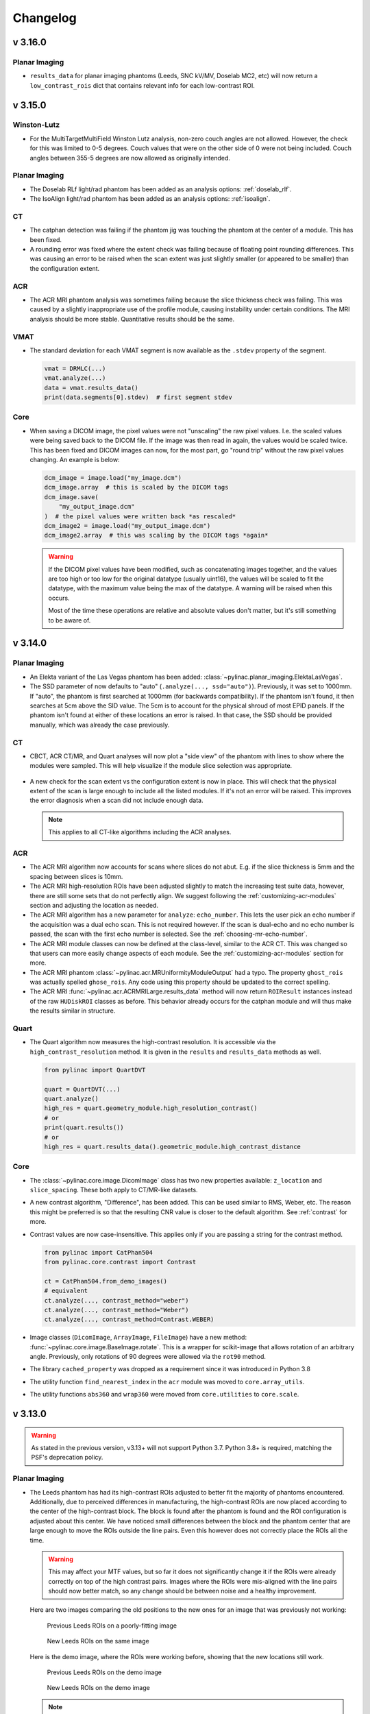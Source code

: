 
=========
Changelog
=========

v 3.16.0
--------

Planar Imaging
^^^^^^^^^^^^^^

* ``results_data`` for planar imaging phantoms (Leeds, SNC kV/MV, Doselab MC2, etc) will now return
  a ``low_contrast_rois`` dict that contains relevant info for each low-contrast ROI.

v 3.15.0
--------

Winston-Lutz
^^^^^^^^^^^^

* For the MultiTargetMultiField Winston Lutz analysis, non-zero couch angles are not allowed.
  However, the check for this was limited to 0-5 degrees. Couch values that were on the
  other side of 0 were not being included. Couch angles between
  355-5 degrees are now allowed as originally intended.

Planar Imaging
^^^^^^^^^^^^^^

* The Doselab RLf light/rad phantom has been added as an analysis options: :ref:`doselab_rlf`.
* The IsoAlign light/rad phantom has been added as an analysis options: :ref:`isoalign`.

CT
^^

* The catphan detection was failing if the phantom jig was touching the phantom at the center of a
  module. This has been fixed.

* A rounding error was fixed where the extent check was failing because of
  floating point rounding differences. This was causing an error to be raised
  when the scan extent was just slightly smaller (or appeared to be smaller) than the configuration extent.

ACR
^^^

* The ACR MRI phantom analysis was sometimes failing because the slice thickness check was failing.
  This was caused by a slightly inappropriate use of the profile module, causing instability under
  certain conditions. The MRI analysis should be more stable. Quantitative results should be the
  same.

VMAT
^^^^

* The standard deviation for each VMAT segment is now available as the ``.stdev`` property of the segment.

  .. code-block:: python

    vmat = DRMLC(...)
    vmat.analyze(...)
    data = vmat.results_data()
    print(data.segments[0].stdev)  # first segment stdev

Core
^^^^

* When saving a DICOM image, the pixel values were not "unscaling" the raw pixel values.
  I.e. the scaled values were being saved back to the DICOM file. If the image
  was then read in again, the values would be scaled twice. This has been fixed
  and DICOM images can now, for the most part, go "round trip" without the raw pixel values changing.
  An example is below:

  .. code-block:: python

    dcm_image = image.load("my_image.dcm")
    dcm_image.array  # this is scaled by the DICOM tags
    dcm_image.save(
        "my_output_image.dcm"
    )  # the pixel values were written back *as rescaled*
    dcm_image2 = image.load("my_output_image.dcm")
    dcm_image2.array  # this was scaling by the DICOM tags *again*

  .. warning::

      If the DICOM pixel values have been modified, such as concatenating images together,
      and the values are too high or too low for the original datatype (usually uint16),
      the values will be scaled to fit the datatype, with the maximum value
      being the max of the datatype. A warning will be raised when this occurs.

      Most of the time these operations are relative and absolute values don't matter,
      but it's still something to be aware of.


v 3.14.0
--------

Planar Imaging
^^^^^^^^^^^^^^

* An Elekta variant of the Las Vegas phantom has been added: :class:`~pylinac.planar_imaging.ElektaLasVegas`.
* The SSD parameter of now defaults to "auto" (``.analyze(..., ssd="auto")``). Previously, it was set to 1000mm. If "auto", the phantom
  is first searched at 1000mm (for backwards compatibility). If the phantom isn't found, it then searches
  at 5cm above the SID value. The 5cm is to account for the physical shroud of most EPID panels.
  If the phantom isn't found at either of these locations an error is raised. In that case, the SSD
  should be provided manually, which was already the case previously.

CT
^^

* CBCT, ACR CT/MR, and Quart analyses will now plot a "side view" of the phantom with lines
  to show where the modules were sampled. This will help visualize if the module slice selection
  was appropriate.

  .. figure:: images/side_view.png

* A new check for the scan extent vs the configuration extent is now in place. This will check that
  the physical extent of the scan is large enough to include all the listed modules. If it's not
  an error will be raised. This improves the error diagnosis when a scan did not include enough data.

  .. note::

    This applies to all CT-like algorithms including the ACR analyses.

ACR
^^^

* The ACR MRI algorithm now accounts for scans where slices do not abut. E.g. if the slice thickness is 5mm
  and the spacing between slices is 10mm.
* The ACR MRI high-resolution ROIs have been adjusted slightly to match the increasing test suite data,
  however, there are still some sets that do not perfectly align. We suggest following the
  :ref:`customizing-acr-modules` section and adjusting the location as needed.
* The ACR MRI algorithm has a new parameter for ``analyze``: ``echo_number``. This lets the user pick an
  echo number if the acquisition was a dual echo scan. This is not required however. If the scan is dual-echo
  and no echo number is passed, the scan with the first echo number is selected. See the
  :ref:`choosing-mr-echo-number`.
* The ACR MRI module classes can now be defined at the class-level, similar to the ACR CT. This was
  changed so that users can more easily change aspects of each module.
  See the :ref:`customizing-acr-modules` section for more.
* The ACR MRI phantom :class:`~pylinac.acr.MRUniformityModuleOutput` had a typo. The property ``ghost_rois`` was actually spelled ``ghose_rois``.
  Any code using this property should be updated to the correct spelling.
* The ACR MRI :func:`~pylinac.acr.ACRMRILarge.results_data` method will now return ``ROIResult`` instances instead of the
  raw ``HUDiskROI`` classes as before. This behavior already occurs for the catphan module and will thus make
  the results similar in structure.

Quart
^^^^^

* The Quart algorithm now measures the high-contrast resolution. It is accessible via the ``high_contrast_resolution``
  method. It is given in the ``results`` and ``results_data`` methods as well.

  .. code-block:: python

    from pylinac import QuartDVT

    quart = QuartDVT(...)
    quart.analyze()
    high_res = quart.geometry_module.high_resolution_contrast()
    # or
    print(quart.results())
    # or
    high_res = quart.results_data().geometric_module.high_contrast_distance

Core
^^^^

* The :class:`~pylinac.core.image.DicomImage` class has two new properties available: ``z_location`` and ``slice_spacing``.
  These both apply to CT/MR-like datasets.
* A new contrast algorithm, "Difference", has been added. This can be used similar to RMS, Weber, etc.
  The reason this might be preferred is so that the resulting CNR value is closer to the default algorithm.
  See :ref:`contrast` for more.
* Contrast values are now case-insensitive. This applies only if you are passing a string for the contrast
  method.

  .. code-block:: python

    from pylinac import CatPhan504
    from pylinac.core.contrast import Contrast

    ct = CatPhan504.from_demo_images()
    # equivalent
    ct.analyze(..., contrast_method="weber")
    ct.analyze(..., contrast_method="Weber")
    ct.analyze(..., contrast_method=Contrast.WEBER)

* Image classes (``DicomImage``, ``ArrayImage``, ``FileImage``) have a new method: :func:`~pylinac.core.image.BaseImage.rotate`.
  This is a wrapper for scikit-image that allows rotation of an arbitrary angle. Previously, only rotations of 90 degrees were
  allowed via the ``rot90`` method.
* The library ``cached_property`` was dropped as a requirement since it was introduced in Python 3.8
* The utility function ``find_nearest_index`` in the ``acr`` module was moved to ``core.array_utils``.
* The utility functions ``abs360`` and ``wrap360`` were moved from ``core.utilities`` to ``core.scale``.

v 3.13.0
--------

.. warning::

    As stated in the previous version, v3.13+ will not support Python 3.7. Python 3.8+ is required, matching
    the PSF's deprecation policy.

Planar Imaging
^^^^^^^^^^^^^^

* The Leeds phantom has had its high-contrast ROIs adjusted to better fit the majority of phantoms
  encountered. Additionally, due to perceived differences in manufacturing, the high-contrast ROIs
  are now placed according to the center of the high-contrast block. The block is found after the
  phantom is found and the ROI configuration is adjusted about this center. We have noticed small
  differences between the block and the phantom center that are large enough to move the ROIs
  outside the line pairs. Even this however does not correctly place the ROIs all the time.

  .. warning::

      This may affect your MTF values, but so far it does not significantly change it if
      the ROIs were already correctly on top of the high contrast pairs. Images where
      the ROIs were mis-aligned with the line pairs should now better match, so any
      change should be between noise and a healthy improvement.

  Here are two images comparing the old positions to the new ones for an image that was previously
  not working:

  .. figure:: images/old_leeds_rois.png

      Previous Leeds ROIs on a poorly-fitting image

  .. figure:: images/new_leeds_rois.png

      New Leeds ROIs on the same image

  Here is the demo image, where the ROIs were working before, showing that the new locations
  still work.

  .. figure:: images/old_leeds_rois_demo.png

      Previous Leeds ROIs on the demo image

  .. figure:: images/new_leeds_rois_demo.png

      New Leeds ROIs on the demo image

  .. note::

    At this point in time it's unclear where the variation is coming from. This is a best-fit
    solution to this variation. It's possible there was a revision along the line or the
    placement tolerances are simply not very tight. We have evidence of other quality issues
    such as off-center low-contrast ROIs as well. If you know how these differences have come to
    be let us know!

    Finally, if you would like to keep the old ROI locations here is a gist
    with the old settings: https://gist.github.com/jrkerns/10b62aad7b38c210b9213761447f6155


* Related to above, the high-contrast ROIs have been reduced in size slightly so as not to
  spill out of the line pair area when there are small discrepancies of location.
  Testing did not change the MTF significantly from reducing the ROI size.


VMAT
^^^^

* Three new parameters were added to the ``__init__`` call: ``raw_pixels``. ``ground``, and ``check_inversion``.
  These were added to allow users to avoid applying DICOM pixel correction and
  analysis manipulations. The reason for this is to match the results from other
  programs such as Doselab. See the new section :ref:`vmat-doselab`.

Core
^^^^

* The ``DicomImage`` class constructor has a new boolean parameter ``raw_pixels``. This was implemented
  for the above VMAT feature, but can be applied to any image if desired. This will not
  apply any pixel correction tags, and simpy load the values as saved in the DICOM file.

v 3.12.1
--------

Contrast
^^^^^^^^

* The contrast logic was refactored in pylinac 3.12.0. Unfortunately, this used the
  "vanilla" definition of weber (see `Weber <https://en.wikipedia.org/wiki/Contrast_(vision)#Weber_contrast>`__).
  Pylinac versions 3.11 and prior used the absolute difference of the numerator.
  Using the signed difference caused issues for existing users and workflows.
  This was unintentional. For backwards compatibility, the definition has been restored to the previous
  behavior.

v 3.12.0
--------

.. warning::

    This is the last version of pylinac that will support python 3.7 as it will reach end-of-life in July 2023.
    pylinac v3.13+ will support python 3.8 until October 2024 when python 3.8 is deprecated, etc. You can
    see the end-of-life chart `here <https://endoflife.date/python>`__.

General
^^^^^^^

* The :class:`~pylinac.core.contrast.Contrast` class which contains all the contrast algorithms is no longer an
  enum. It is now a simple class. This should have no effect on the user unless doing something like
  ``Contrast.MICHELSON.value``. No changes are required on the users's part for normal usage patterns.
* The :ref:<contrast> section has been enhanced to provide more details.
* A new core module ``contrast`` has been created. It contains all contrast-related items.
  Individual functions can now be called. See the above contrast doc section for examples.
* A new contrast option is available: Root-mean-square. It is available in the ``Contrast``
  class like the existing options. E.g. ``leeds.analyze(..., contrast_method=Contrast.RMS)``
* The :ref:`Image <image_loading>` section of the documentation has been enhanced with examples
  for using the core image behavior.
* The :class:`~pylinac.core.roi.LowContrastDiskROI` now provides properties for all contrast
  types, not just the selected one. I.e. ``<roi>.weber``, ``<roi>.rms``, ``<roi>.michelson``,
  and ``<roi>.ratio``. The existing ``<roi>.contrast`` still exists and will respect the
  passed contrast algorithm as before. This provides a way to compare other contrast algorithms without needing
  to re-analyze an image.
* There was a bug in the ``equate_images`` function where same-sized images were causing a zero division error.
  See here: https://github.com/jrkerns/pylinac/issues/446. Thanks to `Luis <https://github.com/LuisOlivaresJ>`__
  for finding it!
* The ``crop`` method for images had a bug where passing ``pixels=0`` would cause the array to diminish to shape 0
  along the axes it was cropping.

Winston-Lutz
^^^^^^^^^^^^

* The smallest BB allowed for detection is now ~1mm. This was previously 2mm, but the Varian Exact cube's BB
  proved to be too small.

  .. warning::

    Setting the BB size to a very small value increases the chance of inaccurately detecting the BB when the BB is encased in a block.

CatPhan
^^^^^^^

* A new analyse parameter has been added ``thickness_slice_straddle``. This is to explicitly control
  the slice combination technique for the slice thickness measurement. The default behavior is
  backwards-compatible so no changes are needed. Read more here: :ref:`slice-thickness`.
* The parameter ``clear_borders`` was not being propogated to all submodules for catphan analysis.
  This is now fixed. Thanks to `Chris Williams <https://github.com/ckswilliams>`__ for finding and fixing the
  issue here: https://github.com/jrkerns/pylinac/issues/448.

v 3.11.0
--------

General/Core
^^^^^^^^^^^^

* The docs now use the ``furo`` theme. 🎉🎉
* A new function is available under the ``image`` module that converts a TIFF image to a simple DICOM format: ``tiff_to_dicom()``.
* Saving a PDF with the default logo will now additionally try to load the logo from the demo file repository if the file
  is not available locally. This occurs when using pylinac as a Package in RadMachine. This will now allow users to publish PDFs
  within RadMachine from a custom pylinac package.
* The demo files and PDF references have been removed from the git repository to make shallow clones smaller (e.g. downloading the repo from Github).
  Demo files are still available publicly as they always have been. No user changes required.
* Type errors should no longer occur for older version of Python.

Cheese Phantoms
^^^^^^^^^^^^^^^

* The cheese module has been refactored to be more generalizable so that new cheese-like phantoms can be easily created.
  Documentation on doing this has been added :ref:`here <extending_cheese_phantom>`.
* The ``hu`` attribute of the ``TomoCheese`` class has been renamed to ``module``. This doesn't affect typical use patterns.

Field Analysis
^^^^^^^^^^^^^^

.. warning::

    TL;DR: Symmetry will statistically go down and Flatness may rise slightly due to an off-by-one bug. For flat DICOM
    beams, this is insignificant.

    A bug was fixed that caused the data considered to be the "field" to be off-by-one. The last element was not included.
    A visualization can be seen here: https://github.com/jrkerns/pylinac/issues/440.
    This caused BOTH symmetry and flatness to be affected when using :class:`~pylinac.field_analysis.FieldAnalysis` and :class:`~pylinac.field_analysis.DeviceFieldAnalysis` classes.

    The value by which the symmetry and flatness will change depends a few factors. The largest factor is
    the resolution of the original image/dataset. For fields with high resolution, e.g. an AS1200 image, the effects
    will be smaller than for low-resolution datasets such as the Profiler. The gradient of the beam is also a
    large factor and FFF beams are the most affected. Interpolation does not have an effect.

    To give an idea of when and how much the values will change, the change was performed on all the available data
    we have for open fields using DICOM and Profiler data and are presented in the table below. Approximately
    400 datasets were evaluated.

    For DICOM, only flat beams were available for analysis. For all analyses, the field ratio was 0.8, i.e. 80% field width.

    .. table:: Symmetry & Flatness changes in % after the bug fix by data and beam type
        :widths: auto

        +---------------------+----------------------+---------------------+-------------------+-------------------+
        |                     | Horizontal Symmetry  | Horizontal Flatness | Vertical Symmetry | Vertical Flatness |
        +---------------------+----------------------+---------------------+-------------------+-------------------+
        | DICOM (Flat)        | 0                    | +0.02               | +0.01             | +0.01             |
        +---------------------+----------------------+---------------------+-------------------+-------------------+
        | Profiler (Overall)  | -0.20                | +0.11               | -0.26             | +0.08             |
        +---------------------+----------------------+---------------------+-------------------+-------------------+
        | Profiler (Flat)     | -0.16                | +0.04               | -0.09             | +0.01             |
        +---------------------+----------------------+---------------------+-------------------+-------------------+
        | Profiler (FFF)      | -0.80                | +0.33               | -1.26             | +0.22             |
        +---------------------+----------------------+---------------------+-------------------+-------------------+
        | Profiler (Electron) | -0.08                | +0.30               | -0.52             | +0.26             |
        +---------------------+----------------------+---------------------+-------------------+-------------------+

    Positive values indicate the value went up, while negative values indicate the average went down.

    The data shows that for DICOM data of flat beams, the effect was negligible. This makes sense since an off-by-one error
    for a field several hundred pixels wide will hardly register. It is the low-resolution datasets that show a difference.
    The values make general sense in that symmetry generally got better and flatness got somewhat worse. The right-most
    element was not being evaluated and generally speaking, that's where the beam is starting to fall off. So flatness
    would likely stay the same or get worse, never get better. Symmetry generally improved because now the calculation
    is actually being done for the points that are truly opposite it across the CAX. Previously, a given element was being compared
    to its opposite one element closer to the CAX than it should have been.

    FFF beams change the most and this can be attributed to the larger gradients causing larger differences in the calculation
    for both symmetry and flatness.

    I understand that this may cause some consternation because the values are suddenly changing. However, I believe
    this is an improvement for the better since it is now more accurate. Additionally, symmetry values are generally getting
    better, which is a good thing. Flatness is usually not within our control either so changes here are bothersome,
    but know that your energy likely hasn't changed. As always, measure PDD for true energy determination.

    Even before this issue was raised, I have been working on refactoring the profile and field analysis modules to be
    easier to test as well as to extend. Stay tuned.

    Thanks to `Stephen Terry <https://github.com/StephenTerry>`__ for pointing this out. We all get better together!

Winston-Lutz
^^^^^^^^^^^^

* The WL module can now handle TIFF images. This is still provisional and may have
  bugs. Caution is warranted. See :ref:`wl_tiff`.


Machine Logs
^^^^^^^^^^^^

* Anonymization (:meth:`~pylinac.log_analyzer.TrajectoryLog.anonymize`) of trajectory logs now includes the Metadata->Patient ID field in the .bin file for v4+ logs.

v 3.10.0
--------

Machine Logs
^^^^^^^^^^^^

* Trajectory Log CSV files now include the Jaw positions (X1, X2, Y1, Y2) as well as couch vert and couch pitch and roll if the couch was a 6D couch.
* Dynalog loading and Trajectory ``to_csv`` calls will now use UTF-8 encoding by default when reading/writing files.

Tomo
^^^^

* The ``TomoCheese`` phantom can now accept density information via an ``roi_config`` parameter to ``analyze``. This is completely optional.
  See :ref:`plotting_tomo_density`.
* A new method ``plot_density_curve`` is available. It requires that an ROI configuration has been passed per above.

Field Analysis
^^^^^^^^^^^^^^

* The ``results_data`` from a ``DeviceFieldAnalysis`` was throwing an error previously. It will now return a ``DeviceResult``, which is
  the same as a ``FieldResult`` save for ROI information since a device is set of profiles and does not have a ROI to speak of.

VMAT
^^^^

.. warning::

    The ``SEGMENT_X_POSITIONS_MM`` class attribute has been deprecated. Use the new ``roi_config`` parameter described below
    which is a replacement and more.

* The VMAT classes can now accept an ROI configuration dictionary to the ``analyze`` method. This replaces the ``SEGMENT_X_POSITIONS_MM``
  attribute. This allows the user to pass in the same details as well as ROI names. See the updated :ref:`customizing_vmat_analysis` Section.
* The ``VMATResult`` class has a new attribute: ``named_segment_data``. This is the exact same data as ``segment_data`` except it is
  a dictionary keyed with the same names given in the roi configuration. Note that for backwards compatibility ``segment_data``
  has been kept.
* Plotting the analyzed image now renders the names of the ROIs on the image by default along with the ROI deviation value.
  A new parameter controls this in the ``analyze`` method: ``show_text``.

Winston-Lutz
^^^^^^^^^^^^

* Analyzing kV WL images is now a bit easier. A new parameter ``open_field`` has been added to the ``.analyze`` method.
  Setting this flag to True will set the field center to the center of the image. See the new section: :ref:`kv_wl_analysis`.
* Very small BBs (<2mm) may not be found. Pylinac was never meant to handle BB's smaller than this, but it may have worked.
  This is now hardcoded because pylinac will add a tolerance of +/-2mm to the input BB size. For inputs of 2mm BB size,
  this would lead to almost *any* ROI being detected. This is far more likely in phantoms where there is a block + BB vs
  a BB in air alone. Issues finding very small BBs were resolved with this hard lower limit.

  .. warning::

        It is very unlikely but this may break your analysis if your BB is very small (<1.5mm diameter). If you are affected please
        reach out on the forum and I will provide you a workaround.

* Winston-Lutz individual images will now show the X and Y component of the distance to the BB.

  .. figure:: images/wl_x_y_component.png

* A new key has been added to the :class:`~pylinac.winston_lutz.WinstonLutzResult` class (what is returned from ``results_data()``)
  called ``keyed_image_details``. This is a dict that lets the user key off of the axes values.
  E.g. ``data['G0C90B0']`` will return the :class:`~pylinac.winston_lutz.WinstonLutz2DResult`
  for that image. This is in contrast to the existing ``image_details`` attribute that returns a simple list of the results.
  Images that are taken at the same axes values have a ``_{idx}`` appended to them. E.g. 3 images at the same
  position would look like ``G0C0B0``, ``G0C0B0_1``, and ``G0C0B0_2``.

  .. code-block:: python

    wl = WinstonLutz(...)
    wl.analyze(...)
    results = wl.results_data()
    # knowing a priori I had a G90C0B0 image
    g90_image_data = results.keyed_image_details["G90B0P0"]
    # this is in contrast to having to iterate/search over the images
    g90_image_data = [r.gantry_angle == 90 for r in wl.images][0].results_data()

* The user can now pass the precision desired for the axes values using a new parameter: ``axes_precision``.
  This lets the user decide how to round (if at all) the axes values. E.g. a gantry at 90.1 with ``axes_precision=0`` will get
  rounded to 90. This can be useful with the above if using string keys to get details from a specific image as per
  the example above. E.g.:

  .. code-block:: python

     # Assume an image set with G=359.9

     wl = WinstonLutz(...)  # default, no rounding.
     wl.analyze(...)
     wl.results_data().keyed_image_details[
         "G359.9B0P0"
     ]  # we would have to know the delivery was at 359.9 and use the appropriate key

     # vs
     wl = WinstonLutz(..., axes_precision=0)
     wl.analyze(...)
     wl.results_data().keyed_image_details[
         "G0B0P0"
     ]  # whether delivered at G=359.9 or 0.1, this will always round to the nearest integer

  .. note::

      If you consistently deliver images on the "other side of 0" you may want to set ``axes_precision=0`` which will
      round to the nearest integer. I.e. if you usually do 359.9 and want it be displayed as 0 do the above.
      This is helpful for the example above where even if the image was at 359.9 or 89.9, setting ``axes_precision=0``
      will let you use the same consistent key, such as ``data['G0C0B0']`` rather than having to do ``data['G359.9C0B0']``.

  .. warning::

       Due to this new axes precision, the default sorting MAY result in a different sorting of the images. This would
       only affect you if doing ``<wl>.images[idx]``. If images are delivered on the "other side of 0" the image
       will bubble down to the bottom of the stack. I.e. an image delivered as G=359.9, B=0, P=0.1 will now bubble to
       near the bottom of the stack because the images are sorted first by gantry. Previously, the image would be
       rounded under the hood to be G=0, B=0, P=0. You can largely restore the prior behavior by passing ``axes_precision=0``


Core
^^^^

*  Using ``pylinac.core.profile.stretch`` is now deprecated and will flag a warning on usage. The only current usage in the
   library is for ``load_multiples`` with the parameter ``stretch_each=True``. This is unlikely to be used by end users
   and will be removed in v3.11. A new function of the same name is now available as ``pylinac.core.array_utils.stretch``.
   For the normal use case where an array is to be stretched to have a new minimum and maximum, the result is the same.
   The use case ``stretch(..., fill_dtype=...)`` is deprecated as it is confusing and can potentially error out going
   from integer-like dtypes to float-like dtypes.

   .. deprecated:: 3.11

* A new method ``bit_invert`` has been added to the Image classes and subclasses as well as Profile classes and subclasses.
  This lets the user flip the image `bit-wise <https://numpy.org/doc/stable/reference/generated/numpy.invert.html>`__. This is
  a better alternative than the existing ``invert`` as it takes into account the datatype. This will eventually become
  the default inversion method.

* A new method ``convert_to_dtype`` has been added to the Image and Profile classes and subclasses. This method will
  let the user pass a new numpy datatype and the array and values will be converted to that new datatype. Unlike a
  simple datatype casting however, this will keep the relative values to the same w/r/t the datatype max and min.
  E.g. an array of type uint8 has an element of value 100. Converting this to uint16 would result in a new value of
  25,690 (100/255 = 0.392 = x/65535, x = 25,690). This is mostly helpful for combining images together but is a
  generally-helpful way of converting datatypes regardless of use case.

* The default value for a profile's ``normalize`` method has changed from ``max`` to ``None``. The same is true
  of an Image class's ``normalize`` method. ``max`` and ``None`` do the same thing and ``max`` is still a valid argument.
  No change is needed by the user.

* Precision for axes values of ``LinacDicomImage`` s and subclasses are now more consistent and also allow the precision
  value to be set using a new parameter to the init call: ``axes_precision``. Previously, any angle between 359-360 and 0-1 were considered "0". However, this was not true for
  any other axes value. I.e. the above values were rounded, but no other rounding occurred. This would also only happen
  if using the automatic DICOM tag values. If the user passed in the axis values directly, they were used as-is.
  Now, the precision of all axes values can be set using the new ``axes_precision`` parameter. This will round the axes values
  to the given precision level. This will apply to both
  DICOM tag values as well as manually-passed values. The default behavior is to not perform any rounding.
  The only difference users may notice is that axes values about 359-1 are no longer rounded to 0 by default. To
  restore this type of behavior pass ``axes_precision=0`` which will round 359.5+ to 0 and 359.5- to 359.



v 3.9.1
-------

* A missing dependency in the built wheel ``tabulate`` was added. This only affected users who were trying to use
  the new ``WinstonLutzMultiTargetMultiField`` class. This can also be remedied by installing the package on its own:
  ``pip install tabulate``.

v 3.9.0
-------

General
^^^^^^^

* A new dependency has been added: ``tabulate``. This is a Python-only library used for the new multi-target WL module.
  It is also a dependency of ``pandas``, which will likely be a dependency of pylinac in the future.

CatPhan
^^^^^^^

* ROI details have been added to the :class:`~pylinac.ct.CTP515Result` class.
* Passing ``delta`` to ``save_analyzed_subimage`` would fail because the parameter was not being passed. This is now fixed.

Cheese
^^^^^^

* A new module for "cheese" phantoms has been created. Only one routine currently exists: the :class:`~pylinac.cheese.TomoCheese`,
  but more will be added later. Documentation for this new phantom can be found here: :ref:`cheese`.

Winston-Lutz
^^^^^^^^^^^^

* Multi-Target, Multi-Field Winston-Lutz is now available. This means phantoms such as the SNC MultiMet can
  be analyzed. The algorithm is generalized however, and any reasonable configuration of BBs can be analyzed,
  meaning custom phantoms and new commercial phantoms are easy to make. Read the new section :ref:`here <multi-target-wl>`.
* BBs with low density compared to surrounding material can now be analyzed via a new parameter ``low_density_bb``. See the :meth:`~pylinac.winston_lutz.WinstonLutz.analyze` method.

Image Generator
^^^^^^^^^^^^^^^

* The :meth:`~pylinac.core.image_generator.utils.generate_winstonlutz` utility script now accepts a ``field_alpha`` and ``bb_alpha`` parameter to set
  each item respectively.

Bug Fixes
^^^^^^^^^

* Certain XIM images were failing to render. This has been fixed.

v 3.8.2
-------

* Using ``use_filenames`` with ``axis_mapping`` when instantiating Winston-Lutz would not respect the ``use_filenames`` flag.
  Now, ``use_filenames`` takes precedent. Normally, these should not be used together since they are both trying to set
  the axis values.

v 3.8.1
-------

* The SNC phantoms (kV, MV, MV 12510) have had their ROI localization algorithms adjusted slightly. These phantoms
  are commonly used with the acrylic jig. That jig is very dense and often causes issues detecting the phantom separate
  from the phantom itself. This fix should remove the effect of the acrylic jig and allow any jig to be used, assuming
  the central ROI area is not occluded.

* Winston-Lutz axis-specific RMS calculations ("Maximum <Gantry | Collimator | Couch> RMS deviation") from the ``results`` and ``results_data`` method calls were potentially erroneous
  if the maximum error was in a "Reference" image (gantry=coll=couch=0). Users are urged to upgrade if using these outputs.
  Note that the Maximum/Median/Mean 2D CAX->BB distances are unaffected.

v 3.8.0
-------

General
^^^^^^^

* ``.xim`` files are now able to be opened. These are Varian-specific images usually taken during MPC or in service mode.
  Currently, it is not natively integrated into other analyses (e.g. analyzing a .xim picket-fence via ``PicketFence(...)``), but depending
  on the usage it will have more mainstream support in the other modules. However, this will allow the user to export
  to other, common file formats like png, jpeg, and tiff as well as access the properties of the .xim image such as
  acquisition mode, MLC positions, etc. Read about it here: :ref:`xim-images`.

Image Generator
^^^^^^^^^^^^^^^

* The image generator module has had tests added to increase robustness as well as docstrings for the parameters.
* The ``RandomNoiseLayer`` has been adjusted to provide noise irrespective of the signal. Previously, the noise was
  dependent on the intensity of the pixel. To be consistent with the intention of applying dark current, the
  layer now adds noise consistently across the image. The default sigma value has been adjusted to be roughly the same
  as before.

Picket Fence
^^^^^^^^^^^^

* The PDF generated when the orientation was up/down would sometimes occlude the text on the report. The image placement has been
  adjusted.

Winston Lutz
^^^^^^^^^^^^

* The :meth:`~pylinac.winston_lutz.WinstonLutz.results_data` for a normal WL analysis now include the details of each image as well. I.e. Each :class:`~pylinac.winston_lutz.WinstonLutzResult`
  contains *N* :class:`~pylinac.winston_lutz.WinstonLutz2DResult` , one for each image, under the ``image_details`` key.

CBCT
^^^^

* The MTF returned in ``results_data`` now includes 10-90 in steps of 10. Previously, only the 80, 50, and 30% were reported.

v 3.7.2
-------

Field Analysis
^^^^^^^^^^^^^^

* Performing a field analysis on a very small field (a few mm) would error out. To get around this, pass a larger
  ``slope_exclusion_ratio`` to ``analyze()``.

v 3.7.1
-------

Planar Imaging
^^^^^^^^^^^^^^

* The SNC MV 12510 ROIs were slightly downscaled. This caused an issue in contrast and CNR calculation being lower than reality by ~20%.
  It was introduced in v3.6. Users are encouraged to upgrade if using this specific phantom analysis.

v 3.7.0
-------

General
^^^^^^^

* Logos can now be passed to any ``publish_pdf`` method to insert a custom logo (e.g. an institution logo).
  The size of the logo as it appears on the PDF is fixed.

Picket Fence
^^^^^^^^^^^^

* The ``max_error_picket`` and ``max_error_leaf`` have been added to the results returned from ``<pf>.results_data()``.
* Elekta MLC options have been added to the :class:`~pylinac.picketfence.MLC` enum.

Planar Imaging
^^^^^^^^^^^^^^

* Inversion detection for the Leeds and PTW EPID QC phantoms have been improved.

  .. warning::

        If you are passing ``invert=True`` to the analyze method for these phantoms double check the outcome.
        There is a good chance that parameter can be removed.

* An angle check has been added to the SNC kV phantom. Previously, the angle was hardcoded at 135 degrees per the manufacturer recommendation.
  It now checks the detected angle. If the value is 135+/-5 degrees the detected angle is passed, otherwise an error is thrown.

CBCT
^^^^

* The phantom center detection was refactored. This was because the RadMachine jig was touching the CatPhan and causing detection issues on a handful of slices.
  Unfortunately, these few handful of slices were important to the detection algorithm as they occurred around the HU linearity module for the 604.
  The phantom center of each slice along the Z axis (in/out) is now detected by fitting a 1D polynomial for all the slices where the phantom is detected. I.e. ``x, y = f(z)``.
  This removes some of the error associated
  with having something touching the phantom for just a few slices. E.g. a clinic was using BBs on the side of their Catphan for alignment which was causing
  issues. Situations like these are more likely to be recovered from.

  .. note::

        This change is internal and should not cause issues; all tests passed without modification but there is a small possibility a dataset with
        some kind of interference will now analyze and cause detection issues.

v 3.6.3
-------

CBCT
^^^^

* Cropping a catphan dataset before analysis would result in an analysis failure.
* Datasets that had a deep-curve couch very close to the phantom (e.g. head cradles) would fail.

v 3.6.2
-------

CBCT
^^^^

* The phantom center detection was refactored. This was because the RadMachine jig was touching the CatPhan and causing detection issues on a handful of slices.
  Unfortunately, these few handful of slices were important to the detection algorithm as they occurred around the HU linearity module for the 604.
  The phantom center of each slice along the Z axis (in/out) is now detected by fitting a 1D polynomial for all the slices where the phantom is detected. I.e. ``x, y = f(z)``.
  This removes some of the error associated
  with having something touching the phantom for just a few slices. E.g. a clinic was using BBs on the side of their Catphan for alignment which was causing
  issues. Situations like these are more likely to be recovered from.

  .. note::

        This change is internal and should not cause issues; all tests passed without modification but there is a small possibility a dataset with
        some kind of interference will now analyze and cause detection issues.

v 3.6.1
-------

* Fixed a bug with the SNC MV phantom analysis where the ROI scaling for the entire phantom was slightly over-sized.

v 3.6.0
-------

Planar Imaging
^^^^^^^^^^^^^^

* Planar analyses had a discrepancy in the number of low-contrast ROIs "seen" in the plot vs what was given in the numerical results. This is because the numeric results were still using the
  older method of contrast analysis, which does not take into account the ROI size. The plot uses the newer method of :ref:`visibility`. The quantitative results have been
  changed to use the visibility.

  .. warning::

        Your detected ROIs may be different moving forward, although the visibility default value in the :meth:`~pylinac.planar_imaging.LeedsTOR.analyze` method was chosen to be as close as possible
        to the existing contrast results, meaning that the ROIs should be similar out of the gate. If you'd like to still use the older metric it is still available:

        .. code-block:: python

           num_rois_simple_contrast = sum(
               roi.passed for roi in my_planar_phantom.low_contrast_rois
           )


Picket Fence
^^^^^^^^^^^^

* The :attr:`~pylinac.picketfence.PicketFence.max_error_leaf` property will now return an int, where previously it returned a single-element list for classic/combined analysis.
  I.e. doing ``<pf>.max_error_leaf`` used to return something like ``[42]`` but now returns ``42``. The signature type has also been updated to reflect this.
  This change allows the user to do this: ``<pf>.plot_leaf_profile(leaf=<pf>.max_error_leaf, picket=<pf>.max_error_picket)``. Previously, this would fail
  because the ``max_error_leaf`` was a list and the user would have to do ``...leaf=<pf>.max_error_leaf[0]...``.

  .. note:: Users that perform "separate" analysis are unaffected (``.analyse(... separate_leaves=True``).


Winston-Lutz
^^^^^^^^^^^^

* The BB-finding algorithm has been hardened and can now find the BB even in the presence of artifacts such as the couch. This most often applies
  when very large fields are used. A side effect is that the BB-finding algorithm is also now faster and reduces analysis time up to 50%.
* The machine coordinate system/scale can now be given as a parameter. This will affect the BB shift vector and shift instructions.
  The default scale is IEC61217, which was the implicit default previously and is thus backwards-consistent. A small
  section has been added here: :ref:`passing-a-coordinate-system`.
* Due to the above change, there is no need for the ``couch_angle_varian_scale`` property of the ``WinstonLutz2D`` class.
  It has been removed to reduce confusion. Use the new feature above if you had been using/overriding this property.
* A bug was fixed where repeating analysis would give different results. This was because the image pre-processing was being
  performed each time ``.analyze()`` was called. This only applies if you perform ``.analyze()`` more than once on the same instance.

Catphan
^^^^^^^

* The Catphan 600 MTF algorithm had a bug of not using the correct "windows" of peaks/valleys when finding the MTF.
  Each CatPhan model's high-resolution pairs are at slightly different angles. The 600 was inadvertently using the 504's
  window positions. This has been updated to use the correct windows. The problem can be visualized below, where
  the red lines show each MTF resolution window previously, vs the green which is
  the updated window. The result is that MTF will now be lower than previously because the old windows were sometimes including a peak of the previous line pair,
  causing the apparent MTF value to be higher than it really was.

  .. warning:: MTF values for the CatPhan 600 will now be ~15% lower than previously due to this bug fix.

  .. figure:: images/new_mtf_positions.png

Field Analysis
^^^^^^^^^^^^^^

* A visual bug was fixed with the blue ROI display. The horizontal ROI was being offset slightly based on the vertical
  width. This only applied when the width of the horizontal and vertical parameters were different and
  is completely visual. No quantitative results are affected.
* The statistics from the central area within the horizontal and vertical windows is now reported.
  I.e. the stats from the pixel values within the overlap of vertical window and horizontal window
  are now available like so:

  .. code-block:: python

    fa = FieldAnalysis(...)
    fa.analyze(...)
    results = fa.results_data()
    results.central_roi_max
    results.central_roi_mean
    ...

  The stats are also available directly from the FieldAnalysis instance:

  .. code-block:: python

    fa = FieldAnalysis(...)
    fa.analyze(...)
    fa.central_roi.mean
    fa.central_roi.max
    ...

  If the width is 0 for both parameters a 2x2 matrix is sampled around the central pixel.

Core
^^^^

* The :class:`~pylinac.core.roi.RectangleROI` class now has additional statistical results available computed from the pixel array:
  ``.mean``, ``.std``, ``.min``, ``.max``.

v 3.5.0
-------

Planar Imaging
^^^^^^^^^^^^^^

* Older SNC MV phantoms (observed as model #1251000) can now be analyzed with the new :class:`~pylinac.planar_imaging.SNCMV12510`.
  They have a slightly different size and ROI locations but appears to be functionally the same.
* The :ref:`IBA Primus A phantom <iba_primus_a>` is now supported.
* Planar image analyses now take into account the image SAD; previously this was assumed to always be 1000mm. This only affects
  users with non-standard SADs such as proton gantries. Linac-based users should see no difference.
* Most planar phantoms will now show an "x" marker on the analyzed image showing the detected center of the phantom. This can help in
  evaluating the algorithm's accuracy in phantom detection.
* Two methods, ``window_floor`` and ``window_ceiling``, were added to the image analysis classes. This
  lets the user define the min and max values of display for plotting the image. These are convenience functions
  only and currently only affect the Primus phantom, but will likely be adopted for the other phantoms.

Core
^^^^

* A source-to-axis ``sad`` property was added to the ``DicomImage`` class. This property looks up the "RadiationMachineSAD" tag. This was added because non-1000mm SADs are being encountered.
* The ``dpmm`` property now takes into account the SAD (see above). Previously, the SAD was assumed to be 1000mm. For Linac users there will be no visible change.

Bug Fixes
^^^^^^^^^

* The PDFs from planar imaging analyses would have the text collapsed to one line. This has been fixed.
* The planar imaging module was starting to use scikit-image attributes that were introduced in 0.19 inadvertently.
  This has been fixed. For previous versions, update scikit-image to v0.19 or higher.

v 3.4.0
-------

Picket Fence
^^^^^^^^^^^^

* There is now a :func:`~pylinac.picket_fence.Picket.skew` method, returning the skew of each picket.

Planar Imaging
^^^^^^^^^^^^^^

* A new class for analyzing older Leeds phantoms that have a blue label on the back (vs the red ring) has been added: :class:`~pylinac.planar_imaging.LeedsTORBlue`

Winston-Lutz
^^^^^^^^^^^^

* The :func:`~pylinac.winston_lutz.WinstonLutz.cax2bb_distance` method can now accept ``mean`` for the metric.
* The :func:`~pylinac.winston_lutz.WinstonLutz.cax2epid_distance` method can now accept ``mean`` for the metric.
* The :func:`~pylinac.winston_lutz.WinstonLutz.results_data` now includes the mean CAX->BB distance and mean CAX->EPID distance.

CT
^^

* The :class:`~pylinac.ct.CatPhan600` detection has changed to use the bottom Air ROI and the Teflon ROI (just to the right of bottom air ROI).
  This is because the top air ROI can sometimes (and purposefully) contains a water vial. When inserted, the water vial makes angle
  detection untenable using this ROI. The result should be <0.5 degrees difference from previous versions, however, it was never 0.
  The only result this should affect (other than the angle) is the very small ROI low-contrast detection values, as it was found that
  even with a few tenths of degrees, a single pixel or two would be included or excluded compared to the previous algorithm.
  This is really a reflection of the sensitivity of the noise, which should likely use a global noise value instead of the local noise.
* Related to above, the same class now will have an extra ROI "Vial" with an expected value of 0. However, if the detected ROI
  is closer in value to air than water, the ROI will not be evaluated. This gives backwards-compatibility with existing scans
  that don't use the vial. I.e. if you don't use the water vial nothing should be different.

v 3.3.0
-------

Core
^^^^

* 1D gamma evaluation between two profiles can now be performed via the new :func:`~pylinac.core.profile.SingleProfile.gamma` function.
* Resampling of ``SingleProfile`` can now be done with the :func:`~pylinac.core.profile.SingleProfile.resample` function.
  This allows the user to resample a profile after it's already been created to achieve a specific interpolation resolution.

Field Analysis
^^^^^^^^^^^^^^

* The ``DeviceFieldAnalysis`` class has been removed. Only the SNC Profiler was supported and even then it didn't work very well.
  Further, RadMachine is utilizing profile/file parsing that will be brought to pylinac. This new generalized scan parsing
  will eventually restore similar behavior, but for now it is deprecated. Sorry ☹

Planar Imaging
^^^^^^^^^^^^^^

* The SNC FSQA light/rad phantom is now able to be analyzed. Docs can be found here: :ref:`snc-fsqa`.

Bug Fixes
^^^^^^^^^

* #1705 - PDDx for measurements with no lead and PDD < 75 would calculate using the interim equation of 1.267*pdd - 20.
  This should return the PDD if the PDD<75. This will result in ~0.3% difference for 10MV with PDD just under 75. Depending
  on the chamber you're using, this could result in a difference of kQ by ~0.0005.
* The planar imaging detection routines have slightly improved robustness. This was caused by using scikit-image's
  ``major_axis_length`` property, which is somewhat more finicky than other properties. The detection now uses the ``area_bbox``
  property which appears to curb some edge-case phantom analyses. This should not affect results for images that are already
  detected properly.
* Linear and Spline interpolation for ``SingleProfile`` contained an error in how it was interpolating data (it wasn't) at the very edges.
  The problem is that if we upsample, the left and right ends are not equally sampled.
  E.g. upsampling a 3-pixel array (0, 1, 2) by 10 normally results in ~20 elements. You interpolate between 0 and 1, and 1 and 2.
  The first issue is that you do not have a simple X proportion of elements (3 * 10 = 30 but we get 20).
  Additionally, if these are pixels they have a finite, physical size and technically those values are at the center of the pixels.
  Thus, you actually need to sample beyond the left and right edges. In the above case you'd really need to sample from
  approximately -0.5 to 2.5 to get ~10 pixels for each original pixel. We also need to offset the x-values to be back to 0 again from -0.5.
  We solve this by offsetting the new x-values by a proportion of the sampling ratio.
  A ratio of 1 (identical sampling) should not have any offset and return the same values.
  As the ratio goes up, we approach the limit of 0.5 pixels. This follows a proportional relationship with the ratio.
  The end result actually does not change much in the way of measurement results as nearly every previously-existing tests passed.
  2 out of ~50 field analysis tests had a slightly different penumbra measurement and 1 had a slightly changed vert symmetry.

v 3.2.0
-------

General
^^^^^^^

* The codebase as been `blackened <https://github.com/psf/black>`_. This does not affect functionality but will change code line numbers when comparing to previous versions.
* All internal imports have been converted to relative imports. This does not change functionality but does mean that the pylinac repo can now be easily forked and included
  as a package in RadMachine. This would typically be done to use a pinned version as the embedded pylinac in RadMachine is updated regularly.
* Pylinac has dropped support for Python 3.6, following the `security support timetable <https://endoflife.date/python>`_. 3.7 support will drop in the next version after June 2023.

Planar Imaging
^^^^^^^^^^^^^^

* The IMT L-Rad light/rad phantom is now able to be analyzed. It is part of the planar imaging module. Docs are :ref:`here <imt_lrad>`.
* The SI QCkV phantom was accidentally analyzing the reference/background ROI. This resulted in a contrast of 0 for the first ROI all the time.
  This has been removed from the results. Calculations using the average contrast will be affected. Existing ROI analysis values are not affected,
  but will be off by one if accessing the roi directly. I.e. "roi 3" is now "roi 2", etc as the reference ROI was originally "roi 1".

CT
^^

* The Quart phantom can now be analyzed. Docs are :ref:`here <quart>`.
* The ACR CT and ACR MRI Large phantom can now be analyzed. These should be considered experimental and subject to breaking changes in future versions until substantial
  data/tests can be had. Docs are :ref:`here <acr>`.
* The catphan and quart classes have a new attribute: ``hu_origin_slice_variance``. This allows users to override the acceptable variance used to find the
  HU linearity module. Existing functionality is not changed.

Winston-Lutz
^^^^^^^^^^^^

* Axis data can now be passed in as a dictionary. This is mostly for Elekta users. This is an alternative to renaming files. See the updated section on :ref:`passing in data <passing-in-axis-values>`.
* The ``ImageManager`` class has been removed. The functionality has been absorbed into the existing classes.

v 3.1.0
-------

General
^^^^^^^

* For the picket fence, field analysis, and planar imaging modules, image keyword args can now be passed on instantiation.
  This is helpful for images that don't have even basic tags like DPI/DPMM or SID. The keyword args that can be
  passed are those consumed by :func:`~pylinac.core.image.load`.

  .. code-block:: python

    from pylinac import PicketFence

    path = ...  # very sad image that has no DICOM tags for DPI or SID
    pf = PicketFence(path, image_kwargs={"dpi": 184, "sid": 1500})
    pf.analyze()
    ...

* Matplotlib keyword args can now be passed to most modules that save a figure, allowing the user to specify the figure
  size and other parameters

  .. code-block:: python

    from pylinac import LeedsTOR

    leeds = LeedsTOR.from_demo_image()
    leeds.analyze()
    leeds.plot_analyzed_image(
        ..., figsize=(10, 10)
    )  # figsize is passed to matplotlib to generate a figure of said size

* Pylinac is now compatible with scikit-image 0.19


Picket Fence
^^^^^^^^^^^^

* Individual leaf errors (on each side of the picket) can now be analyzed. New parameters were introduced to
  add this and related information needed to compute this. For backwards-compatibility this is set to False. See the
  :ref:`picket fence documentation <picket-fence>` and :meth:`~pylinac.picketfence.PicketFence.analyze` parameter descriptions,
  specifically the ``separate_leaves`` and ``nominal_gap_mm`` parameters.
* Algorithm benchmarking has been added to the PF docs.

Planar Imaging
^^^^^^^^^^^^^^

* The Standard Imaging FC-2 light/rad phantom is now able to be analyzed.
* The Las Vegas contrast analysis has been reverted to pre-3.0 behavior. This is because there is no reference position like there is for other phantoms.
  Mistakenly, the "reference" was set to the first ROI, but because visibility is dependent on both ROI size and contrast for Las Vegas, the background ROIs outside
  the milled disc areas have been restored.
* Plots can now be separated. Use ``.plot_analyzed_image(... split_plots=True)``. This will now show multiple matplotlib plots.
* You may save analyzed images to individual files.
  I.e. when splitting per above each plot will be saved to a separate file. See :meth:`~pylinac.planar_imaging.LeedsTOR.save_analyzed_image`.
  This will return the filenames on disk.
* Finally, you may save split plots to stream using ``to_streams``. This will return a dictionary of the plot name (image, low contrast, ...) and stream.

Field Analysis
^^^^^^^^^^^^^^

* The plotting behavior described above for planar imaging is also true now for field analysis.
* Passing a string for centering, interpolation, edge and normalization methods is now an option. E.g. ``<field analysis instance>.analyze(..., centering='manual', ...)``.

CBCT
^^^^

* The catphan module can now accept a list of paths on instantiation. E.g. ``Catphan504([path1, path2, path3, ...])``.

Winston-Lutz
^^^^^^^^^^^^

* The :meth:`~pylinac.winston_lutz.WinstonLutz.plot_summary` method now allows you to pass a figure size.
* With the above, :meth:`~pylinac.winston_lutz.WinstonLutz.save_summary` also allows you pass the figure size.

Bug Fixes
^^^^^^^^^

* #1464 - Off-center CBCT could give faulty slice thickness numbers. The row/col were inverted for the sampling, meaning
  the left ROI was really sampling the top ROI and vic versa. For an on-center catphan, this would not change the results.
  Results appear to only have changed if the catphan was 5+ mm off-center. The change of outcome for offsets large than
  this are indeterminate but likely you weren't getting good results to begin with under that scenario, so it should
  only improve.
* #405 - The picket fence ``results()`` were reporting the wrong picket for the maximum error. It was selecting from a wrongly-ordered
  list, instead giving the picket with the **least** error. Note that the maximum error value was not incorrect, only the reported picket.
* PDF generation for field analysis with a device (i.e. SNC Profiler data) would fail as there was no true image.
  The PDF generation simply skips the image plotting for devices now.
* #416 - The CBCT docs now correctly state that the slice thickness is based on all the wire profiles, not just the longest two.
* #408 - The Dynalog isoplane correction factor was changed from 1.99614 to 1.96078 to match Varian documentation. This should have a
  difference of <0.3% of positioning error and should not affect gamma (since the errors canceled out) but would affect comparison to a TPS fluence.

v 3.0.0
-------

.. warning:: Version 3.0 contains numerous breaking changes (hence the increment). Review the changelog before upgrading.


General
^^^^^^^

* A new method, ``results_data`` has been added to most modules (excluding calibration and log analyzer). This is complementary to ``results``. ``results_data``
  will return a dataclass or dictionary, which includes pretty much everything in ``results`` as well as metadata (e.g. pylinac
  version). This dictionary will be useful for APIs and referencing certain information that will be more stable across
  versions 🤞. Thanks to `@crcrewso <https://github.com/crcrewso>`_ for the suggestion.
* Nearly all major modules can now handle file objects and streams (Dynalogs cannot yet). These may be passed as would a disk file path.

  .. code-block:: python

    with open("mystarshot.dcm", "rb") as f:
        star = Starshot(f)
        ...

* Enums have been added in numerous places to mostly replace string options. E.g. for picket fence instead of specifying "up-down"
  as the orientation literally, the user now has the option to pass an Enum:

  .. code-block:: python

    from pylinac.picketfence import PicketFence, Orientation

    pf = PicketFence(...)
    pf.analyze(..., orientation=Orientation.UP_DOWN)  # specify the orientation via an Enum

  The advantage here is two-fold: 1) introspection/autocompletion using your IDE vs remembering/looking up documentation,
  2) easier to generate documentation as now we can point to a class with the options. Note however that string options are still
  available for backwards compatibility.

  .. code-block:: python

    pf = PicketFence(...)
    pf.analyze(
        ..., orientation="Up-Down"
    )  # specify the orientation via a string. Works the same as above

  Assuming you'd like to use the string version instead of using enums all over, how do you know the options? Go to the auto-generated documentation
  of the enum! =) E.g. :class:`~pylinac.picketfence.Orientation`.

  .. note::
        Relying on your IDE is a good idea. A smart one can warn you of incompatible data types.

* The github repo has been "minified" by removing excess demo files and also removing the basic test files. These files are now
  cloud-hosted and downloaded as needed. This makes ``git clone`` significantly faster since the repo size has been reduced from ~1.6GB to ~60MB.
  Note that this does not affect the pip package since that package already had most of this excess data removed.
* Image inversion detection has changed slightly. Some images have proper tags such as rescale slope and intercept. If
  they do have the tags, they are applied and no inversion is applied. If they do not have the tags, an inversion is then applied. Previously,
  the tags were applied if they were there, and nothing if not and inversion was ALWAYS applied. This should result in better inversion defaults for images
  from different machines/platforms and fewer ``invert=True`` additions. See :ref:`image_loading`.
* A ``CONTRAST`` enum has been added that can be used for low-contrast analysis of planar images and CBCT images. See :ref:`contrast`.

  .. code-block:: python

    from pylinac.core.roi import Contrast

    leeds = LeedsTOR(...)
    leeds.analyze(..., low_contrast_method=Contrast.WEBER)
    ...

    ct = CatPhan504(...)
    ct.analyze(..., contrast_method=Contrast.MICHELSON)
    ...
* The algorithm for low contrast contrast constant detection has changed slightly. See :ref:`visibility`. This means the # of detected low-contrast ROIs
  may change for cbct. You may pass in a contrast technique per above and also a visibility threshold. See the ``.analyze`` method of the respective class.
* The contrast-to-noise property of the LowContrastDiskROI now uses contrast/stdev, where contrast is defined/chosen per above.
* Several LowContrastDiskROI properties have been deprecated such as ``contrast_constant``. Use ``visibility`` instead. The old properties still work but come with a deprecation warning and will be removed in a future release.
* `#270 <https://github.com/jrkerns/pylinac/issues/270>`_ Pylinac had a memory leak that was apparent when running on a server. This was caused by old instances being held in memory from
  and incorrect usage of the ``lru_cache``. This has been fixed.
* Documentation about topics has been added :ref:`topics`.
* Documentation benchmarking several algorithms has been added. See the "Benchmarking the Algorithm" section for vmat, winston-lutz, and starshot modules. Picket fence will come soon.

.. note::

    **Upgrade Hints**

    Besides the above notes and any module-specific steps, due to the modified method of loading images and inversion, other downstream modules may be affected.
    This means that some images that needed ``invert=True`` before may not need it, and some images that previously worked
    may need an ``invert=True``. So generally, if the image fails when it passed with previous versions, try adding/removing forced inversion
    first. This should only be an issue for older images. Images generated on new linac platforms should be handled just fine.

Dependencies
^^^^^^^^^^^^

A new dependency has been added: ``cached_property``.


Field Analysis (previously Flatness/Symmetry)
^^^^^^^^^^^^^^^^^^^^^^^^^^^^^^^^^^^^^^^^^^^^^

.. danger:: This release introduced numerous breaking changes to this module. Existing code will break.

* Two classes are now offered: ``FieldAnalysis`` and ``DeviceFieldAnalysis``.
* Many, many options were added to the :meth:`~pylinac.field_analysis.FieldAnalysis.analyze` method. See below and the documentation page for all the details.
* The ``flatsym`` module has been renamed to ``field_analysis`` to reflect the generalized nature of the module.
  Many thanks to Alan Chamberlain (`@alanphys <https://github.com/alanphys>`_) for `suggesting and doing the initial implementation <https://github.com/jrkerns/pylinac/pull/332>`_
  for this. This also introduced some early support for `NCS-33 <https://radiationdosimetry.org/files/Prepublication_-_NCS_Report_33_Beam_parameters_V2020-07-29.pdf>`_
  , which gives guidance on FFF beams.
* From the above report, a "top" position as well as field slope values are calculated for FFF beams.
  See :ref:`fff_fields`.
* The new module can handle files from devices, specifically the SNC Profiler. See :ref:`loading_device_data`.
* Extensibility was greatly enhanced. Users can now easily add their own custom analysis routines to the module.
  See :ref:`custom_protocols`.
* New options for :ref:`centering`, :ref:`normalization`, :ref:`edge`, and :ref:`interpolation` were introduced. Each of these can be
  granularly controlled.

VMAT
^^^^

* Leveraging the new profile module, the field edge detection has been improved and can detect "wide-gap" or overlapping ROIs more robustly.

Calibration
^^^^^^^^^^^

* `#353 <https://github.com/jrkerns/pylinac/issues/353>`_ The bounds for most functions/methods have been converted to constants. This lets users override the default values should they wish it.

Winston-Lutz
^^^^^^^^^^^^

* `#366 <https://github.com/jrkerns/pylinac/issues/366>`_ `#333 <https://github.com/jrkerns/pylinac/issues/333>`_ The analysis will fail if the BB is not detected within 20mm of the center of the field. This should help artifacts from being detected.
* The Winston-Lutz analysis has added an ``.analyze`` routine, just like all other major modules.
* `#358 <https://github.com/jrkerns/pylinac/issues/358>`_ The user can now pass in an expected BB size. This will help analyses with smaller or very large BBs.
* The ``WLImage`` class has been renamed to ``WinstonLutz2D``. This is to clarify usage as now documentation has been expanded to show using WL with a single image.

.. note::

    **Upgrade Hints**

    * Replace any uses of axis constants (``GANTRY``, ``COLLIMATOR``, etc) with the enum version: ``Axis.GANTRY``, ...
    * Add a ``<instance>.analyze(...)`` call to each ``WinstonLutz`` instantiation.
    * Set the BB size if needed. The algorithm has a default of 5mm and is relatively forgiving (+/-2mm),
      but for very small BBs you should set it lower than the default of 5mm. E.g. ``.analyze(bb_size_mm=3)``
    * If using ``WLImage``, rename to ``WinstonLutz2D``. Add ``.analyze()`` calls as well as appropriate.

I/O
^^^

* An SNC Profiler file parser has been added: :class:`pylinac.core.io.SNCProfiler`. This can be used standalone,
  but since the data is not encoded to begin with it's really about handling it as a tool for other modules. Currently,
  this is being used in the Field Analysis module.

  .. code-block:: python

    from pylinac.core.io import SNCProfiler

    snc = SNCProfiler("path/to/data.prs")
    snc.data  # ndarray
    x, y, pos, neg = snc.to_profiles()  # returns SingleProfiles

Planar Imaging
^^^^^^^^^^^^^^

* Sun Nuclear kV and MV phantoms have been added to the arsenal.
* The PTW EPID QC phantom has been added to the arsenal.
* The Standard Imaging QC-kV1 phantom has been added to the arsenal.
* `#339 <https://github.com/jrkerns/pylinac/issues/339>`_ The user can now pass an SSD value for their phantoms.
  The default is 1000mm, but if you set it on your panel you can pass something like 1400mm.
* The phantom-finding algorithm has been refactored to be more extensible. This does not affect normal users, but reduces the amount of duplicate code.
  It also makes adding new phantoms easier.
* Generally speaking, the phantoms should all be roughly centered along the CAX. Previously, the phantom could be offset from the CAX.
  Due to general difficulty in finding the phantom reliably for the majority of clinics, I am enforcing this as a restriction.
  This shouldn't affect too many people but should make the ROI-finding algorithm better.
* The low contrast background ROI (i.e. the base level of contrast) has been adjusted for some phantoms (QC-3 and Doselab). Previously, it
  could either be in a "dark" region, meaning a high-attenuation area, or a "light" region, meaning a low-attenuation area.
  This has been standardized for all phantoms to be the "light" region. A new doc page for contrast has been added to the
  online documentation.
* 3 more high-contrast ROIs have been added to the LeedsTOR to help get rMTFs below 50%.
* The SI QC-3 analysis will now handle both typical orientations (gantry 0 and 90), where the "1" is pointing toward
  the gantry. This produces two different angles. The phantom should still be angled at 45 degrees from a cardinal angle.

.. note::

    **Upgrade Hints**

    * If you have defined any custom phantoms, read the new documentation: :ref:`creating_a_custom_phantom`.
      Your existing code will likely NOT break but the new format is much easier for extensibility.
    * Evaluate the new contrast values versus your existing ones for the QC3 and Doselab phantoms. Moving forward,
      the above definition of contrast ROI-picking will be used.
    * For the LeedsTOR, check the MTF of an existing image. Since adding more high-contrast ROIs, the rMTF may change
      if you were using a value below the lowest detected value. You do/will get warnings about being below the
      minimum MTF if you already do so.

Picket Fence
^^^^^^^^^^^^

Overall, most code shouldn't need to change from v2.5. From v2.4 or below, the way MLCs are passed and used has changed.

* Wide-gap tests should now work better than before. However, please read the :ref:`acquiring_good_pf_images` section.
* The ``mlc`` parameter of the ``PicketFence`` constructor has been changed to use an Enum or ``MLCArrangement``: :class:`~pylinac.picketfence.MLC`.
  See the :ref:`customizing_pf_mlcs` section for more.
* A ``crop_mm`` parameter has been added to the ``PicketFence`` constructor. This is for cropping the edges of images.
  The primary cause of issues with the PF module is dirty/noisy/dead edges.
* The ``orientation`` parameter of the ``analyze`` method has been changed to use an Enum or str: :class:`~pylinac.picketfence.Orientation`.
* A ``required_prominence`` parameter has been added to ``analyze``. This is to prevent multiple peaks detection for wide-gap images.
* A ``fwxm`` parameter has been added to ``analyze``. This is to allow the user to set the FWXM height to use for the MLC kiss profile.
* A ``results_data`` method has been added. See General above.
* The colored rectangular overlay has been reduced in size slightly.

CBCT
^^^^

* A ``contrast`` parameter was added to analyze. This uses an Enum and has 3 options; see :ref:`low_contrast_topic`.
* A ``visibility_threshold`` parameter was added and is a replacement for ``cnr_threshold``.
  See the General section and :ref:`visibility`. Compared to ``cnr_threshold``, the default value will give approximately
  the same results for # of low-contrast ROIs "seen". About 30% of the test datasets had a different # detected, but
  the detected vs expected number were either too high or too low, so there was no single value to perfectly replace the
  default ``cnr_threshold`` value.
* With the above, the contrast calculations have been standardized. Compared to previously, the contrast and contrast-to-noise
  now use the same equation for contrast. Previously, contrast was using the Michelson equation and contrast-to-noise was using the Weber
  definition. Now, contrast is always calculated with the definition given during instantiation.
* ROI colors for low contrast ROIs that are "seen" have changed from blue to green to match other modules.

.. note::

    **Upgrade Hints**

    * Change/check the contrast method of `.analyze()`.
    * Change/check the visibility threshold of `.analyze()`.
    * Verify the # of low contrast ROIs "seen".

Machine logs
^^^^^^^^^^^^

* `#161 <https://github.com/jrkerns/pylinac/issues/161>`_ Trajectory logs v4.0 are now supported

v 2.5.0
-------

.. warning:: There appears to be `an issue <https://github.com/conda-forge/pillow-feedstock/issues/69>`_ with reading TIFF images on Windows with libtiff=4.1.0. If you experience TIFF header errors, downgrade libtiff to <4.1.

General
^^^^^^^

* This release adds utility functions to the image generator module and also a change in configuration of the picket fence module, allowing users to create their own MLC configurations.

Dependencies
############

* ``py-linq`` has been added as a dependency. It's pure python so it will not add secondary dependencies.

Picket Fence
^^^^^^^^^^^^

* MLC configuration has changed from being empirical to a priori, meaning that leaves are no longer determined, but passed in via configuration. This allows users to configure their own
  custom MLCs arrangements. See :ref:`customizing_pf_mlcs`.
* Linked with the above, the ``is_hdmlc`` parameter is deprecated and users should now use the ``mlc`` parameter in the constructor.
* Also due to above, new parameters have been added to the ``analyze`` method. Please see the documentation for more info.
* The colored overlay is now broken up into the individual leaf kisses rather than one line.
* Several internal classes were removed or overhauled. This should not affect you if you're just using the basic routines like analyze().
  ``Settings`` no longer exists, ``MLCMeas`` is now ``MLCValue``. ``PicketManager`` no longer exists.

VMAT
^^^^

* The ROI segment size can now be specified in ``analyze``. This is discussed in the new section :ref:`customizing_vmat_analysis`.

Image generator
^^^^^^^^^^^^^^^

In the previous release, a new image generator module was introduced. This release adds utility scripts for easily creating
Winston-Lutz and picket fence image sets. See the Helpers section of the generator documentation.

v 2.4.0
-------

General
^^^^^^^

Thanks to several contributors for making pull requests in this release!

* A new image generator module has been added. This module can generate custom test images easily: :ref:`image_generator_module`.
* The core peak-finding functionality used in several modules was refactored to use `scipy's implementation <https://docs.scipy.org/doc/scipy/reference/generated/scipy.signal.find_peaks.html>`_.
  When pylinac was built, such a function did not exist. Now that it does, the custom code has been removed (yay!).
  The major difference between this implementation and pylinac's is the use of "prominence", which is a concept I had never
  heard of. The resulting peak-finding functionality is the same for max-value peak-finding. For FWXM peak finding, this
  can have small differences. The biggest differences would be for profiles that have a very asymmetric "floor".
  I.e. if one valley on one side of the peak has a very different value than the other side then a difference would be detected.
  Fortunately, this is a very rare scenario.
* Documentation plots have been updated to be generated on-the-fly. This will result in better agreement with documentation plots
  vs. what people experience. Previously, some old figures were used that did not match the functionality.
* The GUI function was removed from the pylinac init file. This was causing issues when deploying to Heroku as calls to tkinter
  caused failures. The GUI should be called from the submodule now:

  .. code-block:: python

    # old
    import pylinac

    pylinac.gui()

    # new
    from pylinac.py_gui import gui

    gui()

Dependencies
############

Two requirements have been bumped: ``scipy>=1.1`` and ``scikit-image>=0.17``.

CT Module
^^^^^^^^^

If you do not perform any advanced functionality, no changes are noteworthy.

The CT module has been reworked to be far more extensible to adjust individual component modules as desired. Previously,
only the offset of the modules was easily adjustable. To edit individual modules the user would have to edit the source code directly.
Now, the user can subclass individual modules, overload attributes as desired and pass those to the parent CatPhan class.
A new tutorial section has been added to the documentation showing examples of this functionality.

* The CTP404 and 528 modules have been refactored into CatPhan-specific classes for easier overloading by appending "CP<model>".
  E.g. CTP404CP503.
* CTP modules had an inconsistent naming scheme for rois. E.g. CTP404 had ``hu_rois`` and ``bg_hu_rois`` while CTP515 had
  ``inner_bg_rois`` and ``rois``. This has been standardized (mostly) into ``rois`` for all modules and, where applicable, ``background_rois``.
  Some modules still have **more** relevant attrs, e.g. ``thickness_rois`` for CTP404, but they all have have ``rois``.
* Due to the above refactor, you may notice small differences in the contrast constant value and thus the ROIs "seen".
* HU differences are now signed. Previously the absolute value of the difference was taken.
* HU nominal values have been adjusted to be the mean of the range listed in the CatPhan manuals. The changes
  are as follows: Air: N/A (this is because most systems have a lower limit of -1000), PMP: -200 -> -196, LDPE: -100 -> -104,
  Poly: -35 -> -47, Acrylic 120 -> 115, Delrin: 340 -> 365, Teflon: 990 -> 1000, Bone (20%): 240 -> 237, Bone (50%): N/A.

Flatness & Symmetry
^^^^^^^^^^^^^^^^^^^

The flatness & symmetry module has been updated to allow for profiles of a select width to be analyzed rather than a single
pixel profile.

* A ``filter`` parameter has been added to the constructor. This filter will apply a median filter of pixel size x.
* Due to the new peak-finding function, flatness and symmetry values may be slightly different. In testing, if a filter was
  not used the values could change by up to 0.3%. However, when a filter was applied the difference was negligible.
* Two new keyword parameters were added to analyze: ``vert_width`` and ``horiz_width``. You can read about their usage
  in the ``analyze`` documentation.
* The ``plot()`` method was renamed to ``plot_analyzed_image()`` to match the rest of the modules.

Watcher
^^^^^^^

The watcher script has been officially deprecated for now (it was broken for a long time anyway). A better overall solution is to use something like QATrack+ anyway =).

Bug Fixes
^^^^^^^^^

* `#325 <https://github.com/jrkerns/pylinac/issues/325>`_ The Leeds angle detection should be more robust when the phantom angle is very close to 0.
* `#313 <https://github.com/jrkerns/pylinac/issues/313>`_ The catphan CTP486 module had an inverted top and bottom ROI assignment.
* `#305 <https://github.com/jrkerns/pylinac/issues/305>`_ The Leeds ``invert`` parameter was not being respected.
* `#303 <https://github.com/jrkerns/pylinac/issues/303>`_ Un-inverted WL image analysis would give an error.
* `#290 <https://github.com/jrkerns/pylinac/issues/290>`_ Catphan HU linearity differences are now signed.
* `#301 <https://github.com/jrkerns/pylinac/issues/301>`_ Loading starshots and picket fences from multiple images has been fixed.
* `#199 <https://github.com/jrkerns/pylinac/issues/199>`_ Printing Picket Fence PDFs with a log has been fixed.


v 2.3.2
-------

Bug Fixes
^^^^^^^^^

* `#285 <https://github.com/jrkerns/pylinac/issues/285>`_ The SI QC-3 module was incorrectly failing when the phantom was at 140cm due to a faulty mag factor.

v 2.3.1
-------

Bug Fixes
^^^^^^^^^

* `#281 <https://github.com/jrkerns/pylinac/issues/281>`_ The ct module had a wrong usage of the new MTF module that caused a break.

v 2.3.0
-------

General
^^^^^^^

* The dependencies have been updated. Scikit-image min version is now 0.13 from 0.12. There is also no upper pin on numpy or scikit-image.
* The planar imaging module was overhauled.
* An MTF core module was introduced to refactor and standardize the MTF calculations performed across pylinac.
* The Winston-Lutz 2D and 3D algorithms were improved.


Winston Lutz
^^^^^^^^^^^^

* The coordinate space definition has changed to be compatible with IEC 61217. This affects how to understand the 3D
  shift vector. The ``bb_shift_instructions`` have been modified accordingly to still give colloquial instructions correctly (i.e. "Left 0.3mm").
* The WL module received an internal overhaul with respect to the 3D shift algorithm (i.e. the BB shift vector/instructions).
  The 3D algorithm was reimplemented according to `D Low's 1994 paper <https://aapm.onlinelibrary.wiley.com/doi/abs/10.1118/1.597475>`_.
  Generally speaking, the results are more stable across multiple datasets, however, you may see individual differences of up to 0.3mm.
* Due to above, the ``bb_<axis>_offset`` and ``epid_<axis>_offset`` properties have been removed.
* Two new image categorizations have been added: ``GB Combo`` and ``GBP Combo``. These represent a gantry/collimator combination image
  with the couch at 0 and gantry/collimator/couch image where all axes are rotated. ``GBP Combo`` is a replacement for ``ALL``.
  This change should only affect users who explicitly call methods that ask for the image set like ``.axis_rms_deviation``,
  ``.plot_axis_images``, etc.
* A new property has been added: ``.gantry_coll_iso_size`` which calculates the isocenter size using both gantry and collimator images.
* A new property has been added to individual images: ``.couch_angle_varian_scale``. This conversion is needed to go from IEC 61217 to "Varian"
  scale for proper 3D shift vector calculation per the 3D algorithm change. Users likely wouldn't need this, but it's there.
* The 2D CAX->BB vector is improved slightly (#268). Thanks to @brjdenis and @SimonBiggs for bringing this to my attention and helping out.


Planar Imaging
^^^^^^^^^^^^^^

* The Doselab MC2 (MV & kV) phantom has been added to the planar imaging module.
* The planar imaging module has been overhauled. The automatic detection algorithms have been spotty with no easy way of correcting the inputs.
  Further, each phantom had a few subtle differences making them just different enough to be annoying.
* To this end, the phantom classes have been refactored to consistently use a base class. This means all main methods behave the same and give a standardized output.
* Creating new custom phantom classes is now very easy. A new section of the planar imaging documentation has been added as a guide.
* A ``results`` method has been added to the base class, thus inherited by all phantom classes.
* The parameter ``hi_contrast_threshold`` has been refactored to ``high_contrast_threshold``.
* The attributes ``lc_rois`` and ``hc_rois`` have been refactored to ``low_contrast_rois`` and ``high_contrast_rois``, respectively.
* The ``analyze`` method now includes new standardized parameters ``angle_override``, ``size_override``, and ``center_override``. Each of these is exactly what it
  sounds like: overriding pylinac's automatic algorithm. This is useful if the automatic algorithm gives an incorrect value.
* A phantom outline is now displayed on images. This outline is a simple representation and should only be used as a guide to the accuracy
  of the phantom spatial detection. I.e. you can use this outline to potentially override the center, size, or angle based on the outline.
* The automatic rotation analysis of the phantoms has been problematic. After spending a significant amount of time on the issue
  a satisfactory solution was not found. Therefore, the default angle or phantoms is that of the recommendation of the manufacturer.
  I.e. for the QC-3 phantom this means 45 degrees, as is the value when properly set up to the crosshairs.
* High and low contrast ROIs now show as red if they were below the defined threshold.

Core Modules
^^^^^^^^^^^^

* A new core module ``mtf`` has been created to standardize all MTF calculations in pylinac. Previously, these were handled independently.
  The new module contains one class ``MTF`` with one method ``relative_resolution`` to calculate the lp/mm value at the passed rMTF percentage.

Bug Fixes
^^^^^^^^^

* This release contains critical fixes. All users of the Winston-Lutz and VMAT modules are strongly encouraged to upgrade as soon as possible.
* `#268 <https://github.com/jrkerns/pylinac/issues/268>`_ The Winston-Lutz BB-finding method contained an error that would cause the BB center to be slightly off-center. After running unit tests, 5/16 datasets had a couch isocenter size difference of >0.2mm. Of those, 3 were around 0.2mm greater and 2 were around 0.2mm smaller. No other changes to iso sizes were detected within the testing tolerance of 0.2mm.
* `#204 <https://github.com/jrkerns/pylinac/issues/204>`_ The VMAT module was sometimes using raw pixel values to calculate the ROI deviations. This would cause the deviations to appear smaller than they should have been if the Rescale and Intercept had been applied to the pixel data.
* `#280 <https://github.com/jrkerns/pylinac/issues/280>`_ The Winston-Lutz 3D BB shift vector was underestimating the shifts by ~30-40%. A new 3D algorithm was implemented.
* `#275 <https://github.com/jrkerns/pylinac/issues/275>`_ Requirements no longer have an upper pinning, although scikit-image minimum version was bumped from 0.12 to 0.13.
* `#274 <https://github.com/jrkerns/pylinac/issues/274>`_ A new MTF module was created to refactor multiple ad hoc implementations.
* `#273 <https://github.com/jrkerns/pylinac/issues/273>`_ The CatPhan HU module detection algorithm was loosened slightly to account for very thin slice scans which have increased noise.



v 2.2.8
-------

General
^^^^^^^

Although the following changes should really mean a 2.3 release, I consider them small enough that I will keep it a maintenance release.

* An ``invert`` parameter was added to the ``analyze`` method of the FlatSym module so the user can override the automatic inversion.
* An ``invert`` parameter was added to the ``analyze`` method of the Starshot module so the user can override the automatic inversion.

Bug Fixes
^^^^^^^^^

* `#272 <https://github.com/jrkerns/pylinac/issues/272>`_ An ``invert`` parameter was added to the ``analyze`` function of the starshot module. This allows the user to force invert the image if pylinac's auto-inversion algorithm is incorrect.
* `#264/265 <https://github.com/jrkerns/pylinac/issues/264>`_ The ``results`` method for the flatsym module would err out when images with 0 flatness were used.
* `#191 <https://github.com/jrkerns/pylinac/issues/191>`_ The flatsym module was not loading non-DICOM images properly, causing processing failures.
* `#202 <https://github.com/jrkerns/pylinac/issues/202>`_ The rotation determination of the QC-3 phantom was often incorrect. This has temporarily been fixed by hardcoding the angle to 45 degrees. This is a correct assumption if the phantom is being used according to the instructions.
* `#263 <https://github.com/jrkerns/pylinac/issues/263>`_ The FlatSym module was sometimes incorrectly inverting images. This was fixed using a better histogram methodology.
* `#266 <https://github.com/jrkerns/pylinac/issues/266>`_ The deviation of a VMAT ROI was not properly detecting failing segments if the value was negative.
* `#267 <https://github.com/jrkerns/pylinac/issues/267>`_ The ``overall_passed`` property of the CTP515 module contained an error that would cause an error.
* `#271 <https://github.com/jrkerns/pylinac/pull/271>`_ The line pair/mm values for the CT/CBCT module was inadvertently doubled. I.e. the lines/mm was given, not line *pairs*.



v 2.2.7
-------

Winston-Lutz
^^^^^^^^^^^^

* A small change was made to the Winston-Lutz BB finding algorithm to be more robust and use less custom code. The output from WL analyses should be within 0.1mm of previous values.
* A section was added to the documentation to describe how images are classified and the analysis of output from the ``.results()`` method.

Bug Fixes
^^^^^^^^^

* `#187 <https://github.com/jrkerns/pylinac/issues/187>`_ Scipy's imresize function has been deprecated. Functionality was converted to use ``skimage.transform.resize()``.
* `#185 <https://github.com/jrkerns/pylinac/issues/185>`_ Winston-Lutz PDF generation had an artifact causing catastrophic failure.
* `#183 <https://github.com/jrkerns/pylinac/issues/183>`_ The Bakai fomula of the gamma calculation had an operational inconsistency such that dose-to-agreement other than 1% would give incorrect values of the gamma value.
* `#190 <https://github.com/jrkerns/pylinac/issues/190>`_ The Catphan module had an inconsistency in the rMTF/spatial resolution determination. Some line pair regions would be detected for some phantoms and not for others. This was caused by the different CatPhan models having slighly different rotations of the CTP528 module. Pylinac now has model-specific boundaries.
* `#192 <https://github.com/jrkerns/pylinac/issues/192>`_ The FlatSym plot would conflate the vertical and horizontal lines shown on the analyzed image. Analysis is unaffected, only the depiction of position.
* `#194 <https://github.com/jrkerns/pylinac/issues/194>`_ The Leeds low contrast ROI color on the analyzed image was not consistent with the contrast plots. ROI color is now based on the pass/fail of the contrast constant, not the contrast.
* `#196 <https://github.com/jrkerns/pylinac/issues/196>`_ Winston-Lutz images with a dense BB and low photon energy could cause BB detection to fail. A better BB-finding algorithm has been implemented.
* `#197 <https://github.com/jrkerns/pylinac/issues/197>`_ EPID RMS deviation would return 0 for the .results() method always. This now calculates correctly.


V 2.2.6
-------

Bug Fixes
^^^^^^^^^

* `#157 <https://github.com/jrkerns/pylinac/issues/157>`_ This behavior is revered to pre-2.2.2 behavior to match the DFV and other software.
* `#167 <https://github.com/jrkerns/pylinac/issues/167>`_ Originally, the fix for this was to raise an error and point to a workaround. At the time the fix was to add a parameter to v2.3.
   Behavior was able to be changed internally to handle this case without an API change.


V 2.2.5
-------

General
^^^^^^^

The ``watcher`` function has had several issues. It has been disabled and will be removed in v2.3.

Bug Fixes
^^^^^^^^^

* `#173 <https://github.com/jrkerns/pylinac/issues/173>`_ When forcing inversion of picket fence, the inversion came after the orientation determination, causing orientation to be wrong when inversion was needed.
* `#171 <https://github.com/jrkerns/pylinac/issues/171>`_ The ``load_log`` function was not working correctly when passing a directory or ZIP archive.
* `#172 <https://github.com/jrkerns/pylinac/issues/172>`_ Calling ``publish_pdf`` from log_analyzer without passing a filename would fail.
* `#169 <https://github.com/jrkerns/pylinac/issues/169>`_ VMAT Dynalogs were calculating fluence incorrectly for CCW plans due to the gantry angle replacing the dose.
* `#160 <https://github.com/jrkerns/pylinac/issues/160>`_ While addressing #160 initially, Trajectory logs were unknowningly affected. Behavior has been reverted to pre-2.2.2 behavior and documentation changed.


V 2.2.4
-------

Bug Fixes
^^^^^^^^^

* `#165 <https://github.com/jrkerns/pylinac/issues/165>`_ Machine log plots and PDFs showing the Leaf RMS were shown in cm, not in mm, as the axis title indicated.
* `#167 <https://github.com/jrkerns/pylinac/issues/167>`_ Picket fence images where the pickets are too close to the edge perpendicular to the pickets will fail. This adds an explicit error and mentions a workaround. The next major version will include a ``padding`` parameter to apply this workaround.
* `#168 <https://github.com/jrkerns/pylinac/issues/168>`_ Picket fence analyses now crop 2 pixels from every edge. This will allow Elekta images to be analyzed since they inexplicably have a column of dead pixels in EPID images. Should not affect Varian images.

V 2.2.3
-------

Bug Fixes
^^^^^^^^^

* `#158 <https://github.com/jrkerns/pylinac/issues/158>`_ Catphan roll determination algorithm has slightly widened the air bubble-finding criterion.


V 2.2.2
-------

Bug Fixes
^^^^^^^^^

* `#157 <https://github.com/jrkerns/pylinac/issues/157>`_ Dynalog MLC leaf error was calculated incorrectly. Expected positions were off by a row. Error results should be lower on average.
* `#160 <https://github.com/jrkerns/pylinac/issues/160>`_ Dynalog MLC leaf internal pair mapping (1-61 vs 1-120) was different than documentation. Image calculations should not change.
* `#162 <https://github.com/jrkerns/pylinac/issues/162>`_ The LeedsTOR ``angle_offset`` in the ``.analyze()`` method was not being followed by the high-contrast bubbles.
* `#144 <https://github.com/jrkerns/pylinac/issues/144>`_ The LeedsTOR angle determination is much more robust. Previously, only certain orientations of the phantom would correctly identify.


V 2.2.1
-------

Bug Fixes
^^^^^^^^^

* `#153 <https://github.com/jrkerns/pylinac/issues/153>`_ Log analyser PDF publishing fix.
* `#155 <https://github.com/jrkerns/pylinac/issues/155>`_ VMAT PDF report had tolerance listed incorrectly (absolute vs percentage) causing most tolerances to appear as zero due to rounding.

V 2.2.0
-------

General
^^^^^^^

* `#131 <https://github.com/jrkerns/pylinac/issues/131>`_ Typing has been added to almost every function and class in pylinac.
* F-strings have been incorporated. This bumps the minimum version for Python to 3.6.
* The ``publish_pdf`` method of every module has had its signature changed. Before, not all the signatures matched
  and only included a few parameters like author and unit name. This has been changed to
  ``filename: str, notes: str, list of str, open_file: bool, metadata: dict``. Filename and open file are straightforward.
  notes is a string or list of strings that are placed at the bottom of the report (e.g. 'April monthly redo'). Metadata is a dictionary that will print
  both the key and value at the top of each page of the report (e.g. physicist and date of measurement)
* The TG-51 module has been placed under a new module: :ref:`calibration_module`. This is because:
* A TRS-398 calibration module has been created :ref:`trs398`.
* The default colormap for arrays is now Viridis, the matplotlib default.
* A contributer's guide has been added: :ref:`contributer_guide`.
* `#141 <https://github.com/jrkerns/pylinac/issues/141>`_ The Pylinac logo has been included in the package so that PDFs can be generated without needing www access.
* A new dependency has been added: `argue <https://pypi.org/project/argue/>`_ which handles input parameters.


Flatness & Symmetry
^^^^^^^^^^^^^^^^^^^

* `#130 <https://github.com/jrkerns/pylinac/issues/130>`_ The flatsym module has been completely rewritten.
  Documentation has also been updated and should be consulted given the number of changes: :ref:`flatsym_module`.

VMAT
^^^^

* The overall simplicity of use has been increased by automating & removing several parameters.
* `#128 <https://github.com/jrkerns/pylinac/issues/128>`_ The ``VMAT`` class has been split into two classes: :class:`~pylinac.vmat.DRGS` and :class:`~pylinac.vmat.DRMLC`. Although there are now two classes
  instead of one, the overall simplicity has been increased, such as the following:

  * The ``test`` parameter in ``analyze()`` is no longer required and has been removed.
  * The ``type`` is no longer required in ``.from_demo_images()``.
  * The demo method matches the other modules: ``.run_demo()``
  * All naming conventions have been deprecated.
* The ``x_offset`` parameter has been removed. The x-position is now based on the FWHM of the DMLC field itself.
  This means the x-position is dynamic and automatic.
* The ``delivery_types`` parameter has been removed. The delivery types of the images are now automatically determined.
* The methods for plotting and saving subimages (each image & the profiles) has been converted to a private method
  (``_plot_subimage()``, ...). There is little need for a public method to plot individually.

TG-51/Calibration
^^^^^^^^^^^^^^^^^

* `#127 <https://github.com/jrkerns/pylinac/issues/127>`_ A TRS-398 module has been added. There are two main classes: ``TRS398Photon`` and ``TRS398Electron``.
* `#129 <https://github.com/jrkerns/pylinac/issues/129>`_ The TG-51 module has been refactored to add a ``TG51ElectronLegacy`` and ``TG51ElectronModern`` calibration class.
  The Legacy class uses the classic TG-51 values that require a kecal value and a Pgradient measurement. The Modern
  class uses the equations from Muir & Rogers 2014 to calculate kQ that updates and incorporates the Pgradient and
  kecal values. While not strictly TG-51, these values are very likely to be incorporated into the next TG-51 addendum
  as the kQ values for photons already have.
* Certain parameters have been refactored: ``volt_high`` and ``volt_low`` have been refactored to ``voltage_reference``
  and ``voltage_reduced``, ``m_raw``, ``m_low``, and ``m_opp`` have been refactored to ``m_reference``, ``m_reduced``,
  and ``m_opposite``. These parameters are also the same for the TRS-398 classes (see #127).
* The ``kq`` function has been separated into three functions: ``kq_photon_pdd10x``, ``kq_photon_tpr2010``, and
  ``kq_electron``.
* A PDD(20,10) to TPR(20,10) converter function has been added: ``tpr2010_from_pdd2010``.
* Pressure and temperature conversion helper functions have been added: ``mmHg2kPa``, ``mbar2kPa``, ``fahrenheit2celsius``.
  This can be used in either TG-51 or TRS-398 to get TPR without actually needing to measure it.
* Defaults were removed from most functions to avoid possible miscalibration/miscalculation.
* Most parameters of both TG-51 and TRS-398 were changed to be keyword only. This will prevent accidental miscalculations from simple positional argument mismatches.

Bug Fixes
^^^^^^^^^
* `#138 <https://github.com/jrkerns/pylinac/issues/138>`_/`#139 <https://github.com/jrkerns/pylinac/issues/139>`_: Too
  many arguments when plotting the leaf error subplot for picketfence.
* `#133 <https://github.com/jrkerns/pylinac/issues/133>`_: Trajectory log HDMLC status was reversed. This only affected
  fluence calculations using the ``equal_aspect`` argument.
* `#134 <https://github.com/jrkerns/pylinac/issues/134>`_: Trajectory log fluence array values were not in absolute MU.


V 2.1.0
-------

General
^^^^^^^

* After reflection, the package seems to have bloated in some respects.
  Certain behaviors are only helpful in very few circumstances and are hard to maintain w/ proper testing.
  They are described below or in their respective sections.
* The command line commands have been deprecated. All commands were simply shortcuts that are just as easy to place in
  a 1-2 line Python script. There was no good use case for it in the context of how typical physicists work.
* The interactive plotting using MPLD3 has been deprecated. Matplotlib figures and PDF reports should be sufficient.
  This was a testing nightmare and no use cases have been presented.
* The transition of the method ``return_results()`` to ``results()`` is complete. This was baked-in from the very
  beginning of the package. It is expected that results would return something, nor is there any other corresponding
  method prefixed with ``return_``.
* Pip is now the recommended way to install pylinac. Packaging for conda was somewhat cumbersome. Pylinac itself is just
  Python and was always installable via pip; it is the dependencies that are complicated.
  The wheels format seems to be changing that.
* Some dependency minimum versions have been bumped.

CatPhan
^^^^^^^

* The module was refactored to easily alter existing and add new catphan models.
* The CatPhan HU module classifier has been deprecated. Its accuracy was not as high as the original brute force method.
  Thus, the ``use_classifier`` keyword argument is no longer valid.
* CatPhan 604 support was added thanks to contributions and datasets from `Alan Chamberlain <https://github.com/alanphys>`_.
  More datasets are needed to ensure robust analysis, so please contribute your dataset if it fails analysis.
* The CTP528 slice (High resolution line pairs) behavior was changed to extract the max value from 3 adjacent slices.
  This was done because sometimes the line pair slice selected was slightly offset from the optimum slice. Using the
  mean would lower MTF values. While using the max slightly increases the determined MTF from previous versions,
  the reproducibility was increased across datasets.

Winston-Lutz
^^^^^^^^^^^^

* Certain properties have been deprecated such as gantry/coll/couch vector to iso.
  These are dropped in favor of a cumulative vector.
* A BB shift vector and shift instructions have been added for iterative WL testing.
  I.e. you can get a BB shift to move the BB to the determined iso easily.

  .. code-block:: python

    import pylinac

    wl = pylinac.WinstonLutz.from_demo_images()
    print(wl.bb_shift_instructions())
    # output: RIGHT 0.29mm; DOWN 0.04mm; OUT 0.41mm
    # shift BB and run it again...

* Images taken at nonzero couch angles are now correctly accounted for in the BB shift.
* Images now do not take into account shifts along the axis of the beam (`#116 <https://github.com/jrkerns/pylinac/issues/116>`_).
* The name of the file will now not automatically be interpreted if it can. This could cause issues for valid DICOM files that had sufficient metadata.
  If the image was taken at Gantry of 45 and the file name contained "gantry001" due to, e.g., TrueBeam's default naming convention it would override the DICOM data.
  (`#124 <https://github.com/jrkerns/pylinac/issues/124>`_)

Picket Fence
^^^^^^^^^^^^

* Files can now allow for interpretation by the file name, similar to the WL module. This is helpful for Elekta linacs that may be doing this test (`#126 <https://github.com/jrkerns/pylinac/issues/126>`_).

Core Modules
^^^^^^^^^^^^

* ``is_dicom`` and ``is_dicom_image`` were moved from the ``utilites`` module to the ``io`` module.
* ``field_edges()`` had the parameter ``interpolation`` added so that field edges could be computed more accurately (`#123 <https://github.com/jrkerns/pylinac/issues/123>`_)
* A new class was created called ``LinacDicomImage``. This is a subclass of ``DicomImage`` and currently adds smart gantry/coll/couch angle interpretation but may be extended further in the future.


V 2.0.0
-------

General
^^^^^^^

* Version 2.0 is here! It may or may not be a real major version update worthy of '2.0', but '1.10' just didn't sound as good =)
* A GUI has been added! Most major modules have been added to the GUI. The GUI is a very simple
  interface that will load files and publish a PDF/process files. To start the gui run the ``gui()`` function like
  so:

  .. code-block:: python

    import pylinac

    pylinac.gui()

  You may also start the GUI from the command line:

  .. code-block:: bash

    pylinac gui

  The GUI is a result of a few causes. Many physicists don't know how to code; this should remove that barrier
  and allow Pylinac to get even more exposure. I have always felt the web was the future, and it likely is, but
  pylinac should be able to run on it's own, and because a rudimentary GUI is relatively easy, I've finally made it.
  The GUI is also free to use and has no hosting costs (unlike assuranceQA.com). Also, due to other ventures, a new job, and a
  newborn, I couldn't devote further time to the assuranceQA site--A native GUI is much easier
  albeit much more primitive.
* Some module PDF methods now don't require filenames. If one is not passed it will default to the name of the file analyzed.
  E.g. "abc123.dcm" would become "abc123.pdf". Modules where multiple images may be passed (e.g. a CBCT directory) still requires a filename.
* PDF methods now have a boolean parameter to open the file after publishing: ``open_file``.
* A number of dependencies have been bumped. Some were for specific reasons and others were just out of good practice.

Watcher
^^^^^^^

* Closes `#84 <https://github.com/jrkerns/pylinac/issues/84>`_ Which would overwrite the resulting zip and PDF of
  initially unzipped CBCTs performed on the same day. I.e. multiple CBCTs would result in only 1 zip/PDF. The image
  timestamp has been edited so that it will include the hour-minute-second of the CBCT to avoid conflict.
* Closes `#86 <https://github.com/jrkerns/pylinac/issues/86>`_ - Which had a discrepancy between the YAML config setting of the file source directories
  and what the watcher was looking for.

CatPhan
^^^^^^^

* Closes `#85 <https://github.com/jrkerns/pylinac/issues/85>`_ Which displayed the nominal CBCT slice width on PDF reports,
  not the detected width for the CatPhan504 & CatPhan600.
* Closes `#89 <https://github.com/jrkerns/pylinac/issues/89>`_ which had variables swapped in the CatPhan503 PDF.
* The ``contrast_threshold`` parameter has been renamed to ``cnr_threshold``. The meaning and values are the same, but has been
  renamed to be consistent with other changes to the ``roi`` module.
* Due to various problems with the SVM classifier, the default setting of the classifier has been set to ``False``.

Planar Phantoms
^^^^^^^^^^^^^^^

* The Las Vegas phantom has been added to the planar imaging module. It's use case is very similar to the existing planar
  phantoms:

  .. code-block:: python

    from pylinac import LasVegas

    lv = LasVegas("myfile.dcm")
    lv.analyze()
    lv.publish_pdf()
    ...

* The :meth:`pylinac.planar_imaging.LeedsTOR.analyze` method has an additional parameter: ``angle_offset``. From analyzing multiple Leeds images, it has become
  apparent that the low contrast ROIs are not always perfectly set relative to the phantom. This parameter will allow the user
  to fine-tune the analysis to perfectly overlay the low contrast ROIs by adding an additional angle offset to the analysis.

Winston-Lutz
^^^^^^^^^^^^

* Closes enhancement `#63 <https://github.com/jrkerns/pylinac/issues/63>`_ Files can now have the axis settings interpreted via the file name.
  E.g: "myWL_gantry90_coll0_couch340.dcm". See :ref:`using_file_names_wl` for further info.
* The ``x/y/z_offset`` properties of the WLImages which were deprecated many versions ago have finally been removed.
* The ``collimator/gantry_sag`` and associated ``plot_gantry_sag`` methods have been deprecated. A similar method has been implemented that utilizes the RMS deviation.
  To achieve the "gantry sag" using RMS errors use the method ``axis_rms_deviation`` with parameter ``value='range'``.

TG-51
^^^^^

* The Electron class has been adjusted to reflect the `Muir & Rogers 2014`_ kecal data which allows the user to calculate kQ from just R50 data.
* The ``kq`` function now accepts an ``r_50`` parameter to calculate kQ based on the above data.

.. _Muir & Rogers 2014: http://onlinelibrary.wiley.com/doi/10.1118/1.4893915/abstract

Core Modules
^^^^^^^^^^^^

* The ``Image`` class has been fully depricated and is no longer available. Use the functions available in the :module:`pylinac.core.image` module instead.
  See the version 1.4.0 release notes for further details.
* The ``remove_edges`` method has been deprecated and is now an alias for ``crop``. The ``crop`` method should be used instead. Parameters are exactly the same.

V 1.9.0
-------

General Changes
^^^^^^^^^^^^^^^

* This release introduces PDF reports for most major modules. All classes with this functionality
  have been given a ``publish_pdf`` method. This method takes an output filename and other optional
  data like the author, machine/unit, and any custom notes. See e.g. :meth:`pylinac.starshot.Starshot.publish_pdf`
  or :meth:`pylinac.picketfence.PicketFence.publish_pdf`.
* The watch/process functions have been tweaked to best work on one unit per run. Multiple units/machines should
  have their own config files. A new article :ref:`task_scheduler` describes how to use the process function with Windows Task
  Scheduler to regularly pull and analyze files.

CatPhan
^^^^^^^

* The CatPhan classes, when passed a directory during instantiation, will search through the DICOM files
  for Series UIDs and analyze the files of the most numerous UID. E.g. if a folder has 80 DICOM images including
  one set of 60 CBCT images and a total of 20 VMAT and picket fence images, it will find the CBCT files via UID and analyze
  those, leaving the other images/files alone. This is useful for when all QA images are simply dumped into one folder.
* Raw, uncompressed CatPhan DICOM files can optionally be compressed to a ZIP file after analysis using the new ``zip_after``
  argument in the ``analyze`` method.

Watcher/Processer
^^^^^^^^^^^^^^^^^

* The ``watcher``/``process`` functions have been reworked to produce PDF files rather than PNG/txt files.
* If upgrading the watch/process function from a previous pylinac version be sure to copy/amend the new default YAML config file
  as new keywords have been added and using old YAML files will error out.
* Several new configuration keywords have been changed/added. In the general section, ``use-classifier``
  has been deprecated in favor of individual module keywords of the same name. This allows a user to use a
  classifier for, say, picket fence images but not for winston lutz images. A ``unit`` keyword has been added
  that specifies which unit the files should be considered to be from. This unit name is passed to the PDF
  reports that are generated. If you have multiple units, make individual YAML configuration files, one for each
  unit.
* CatPhan, VMAT, and Winston-Lutz can now take raw, unzipped images as well as the usual ZIP archive. ZIP archives
  are detected only by keywords as usual. For uncompressed CatPhan images, the analyzer will look for any CatPhan DICOM
  file groups via UID (see above CatPhan section), analyze them, and then ZIP the images until no further sets can be found.
  For VMAT and Winston-Lutz if the ``use-classifier`` setting is true their respective sections in the YAML configuration
  then an image classifier is used to group images of the given type and then analyze them.

v 1.8.0
-------

General Changes
^^^^^^^^^^^^^^^

* This release focuses solely on the CBCT/CatPhan module.
* Pylinac now has a logo! Check out the readme on github or landing page on ReadTheDocs.

Watcher/Processer
^^^^^^^^^^^^^^^^^

* The cbct analysis section has been renamed to ``catphan``. Thus, the YAML config file needs to look like the
  following::

    # other sections
    ...

    catphan:  # not cbct:
        ...

    ...


CBCT/CatPhan
^^^^^^^^^^^^

* The Python file/module has been renamed to ``ct`` from ``cbct``. E.g.::

    from pylinac.ct import ...

  Most users import directly from pylinac, so this should affect very few people. This was done to generalize
  the module to make way for other CT/CBCT phantoms that pylinac may support in the future.
* The CBCT module can now support analysis of the CatPhan 600.
* Automatic detection of the phantom is no longer be performed. Previously, it depended on the
  manufacturer to determine the phantom (Varian->504, Elekta->503), but that did not consider users scanning the
  CatPhan in their CT scanners, which would give inconsistent results.
* Due to the above, separate classes have been made for the CatPhan models. I.e. flow looks like this now::

    # old way
    from pylinac import CBCT
    ...

    # new way
    from pylinac import CatPhan504, CatPhan600
    cat504 = CatPhan504('my/folder')
    cat600 = CatPhan600.from_zip('my/zip.zip')

* A classifier has been generated for each CatPhan. Thus, if loading a 503, a 503 classifier will be used, rather
  than a general classifier for all phantoms.
* The ``use_classifier`` parameter has been moved from the ``analyze()`` method to the class instantiation
  methods like so::

    from pylinac import CatPhan504
    cat504 = CatPhan504('my/folder', use_classifier=True)
    cat504.analyze()  # no classifier argument

* MTF is now more consistently calculated. Previously, it would simply look at the first 6 line pair regions.
  In cases of low mA or very noisy images, finding the last few regions would error out or give inconsistent results.
  Contrarily, high dose/image quality scans would only give MTF down to ~50% since the resolution was so good.
  Now, MTF is searched for region-by-region until it cannot find the correct amount of peaks and valleys, meaning it
  is now lost in the noise. This means high-quality scans will find and calculate MTF over more regions and fewer for
  low-quality scans. In general, this makes the MTF plot much more consistent and usually always gives the RMTF down to
  0-20%.
* Individual modules are now only composed of 1 slice rather than averaging the nearby slices. Previously, for consistency,
  a given module (e.g. CTP404) would find the correct slice and then average the pixel values of the slices on either side
  of it to reduce noise and give more consistent results. The drawback of this method is that results that depend on the
  noise of the image are not accurate, and signal/noise calculations were always higher than reality if only looking at
  one slice.


v 1.7.2
-------

* Fixed `(#78) <https://github.com/jrkerns/pylinac/issues/78>`_ - Certain CBCT datasets have irregular background
  values. Additionally, the dead space in the square CT dataset outside the field of view can also be very different
  from the air background. This fix analyzes the dataset for the air background value and uses that as a baseline value
  to use as a CatPhan detection threshold.

V 1.7.0
-------

General Changes
^^^^^^^^^^^^^^^

* The underlying structure of the watcher script has been changed to use a different framework. This change allows
  for analysis of existing files within the directory of interest.
* A new module has been introduced: ``tg51``, handling several common equations and data processing for things
  relating to TG-51 absolute dose calibration such as Kq, PDDx, Dref, pion, ptp, etc. It also comes with classes for
  doing a full TG-51 calculation for photons and electrons with cylindrical chambers.

Log Analyzer
^^^^^^^^^^^^

* The log analyzer has changed from having a main class of ``MachineLog``, to the two distinct log types:
  ``Dynalog`` and ``TrajectoryLog``. These classes are used the same way as machinelog, but obviously is meant for
  one specific type of log. This allows for cleaner source code as the ``MachineLog`` class had large swaths of
  if/else clauses for the two log types. But don't worry! If you're unsure of the log type or need to handle both
  types then a helper function has been made: ``load_log``. This function will load a log just like the ``MachineLog``
  did and as the new classes. The difference is it will do automatic log type detection, returning either a Dynalog
  instance or TrajectoryLog instance. The ``MachineLogs`` class remains unchanged.
* More specific errors have been introduced; specifically ``NogALogError``, ``NotADynalogError``, and ``DynalogMatchError``
  which are self-explanatory and more specific than ``IOError``.
* Fixed `(#74) <https://github.com/jrkerns/pylinac/issues/74>`_ which was causing Dynalogs with patient names containing
  a "V" to be classified as Trajectory logs.
* Fixed `(#75) <https://github.com/jrkerns/pylinac/issues/75>`_ which was skewing gamma pass percent values.

Planar Imaging
^^^^^^^^^^^^^^

* The ``PipsProQC3`` class/phantom has been refactored to correctly reflect its manufacturer to Standard Imaging,
  thus the class has been renamed to ``StandardImagingQC3``.

Directory Watching
^^^^^^^^^^^^^^^^^^

* The ``watch`` command line argument now has a sister function, available in a regular Python program:
  :func:`~pylinac.watcher.watch`.
  With this command you can run the directory watcher programmatically, perfect for continuous log monitoring.
* A new command line argument is available: ``process``. This command is also available in Python as
  :func:`~pylinac.watcher.process`
  which can be called on a directory either through the command line or programmatically and will analyze a
  folder once and then exit, perfect for analyzing a new monthly dataset.
* The structure of querying for files has been changed significantly. Instead of triggering on file changes (e.g. adding a
  new file to the directory), the watcher now constantly queries for new files at a specified interval. This means that
  when started, the watcher will analyze existing files in the folder, not just new ones.
* Information given in the email has been modified for logs, which may potentially contain PHI. Instead of the
  entire log file name given, only the timestamp is given. Additionally, the logs are no longer attached to the email.


V 1.6.0
-------

General Changes
^^^^^^^^^^^^^^^

* Changed the default colormap of dicom/grayscale images to be "normal" gray vs the former inverted gray.
  Brought up in `(#70) <https://github.com/jrkerns/pylinac/issues/70>`_ .
* Added a colormap setting that can be changed. See :ref:`changing_colormaps`
* Added a utility function :func:`~pylinac.core.utilities.clear_data_files` to clear demo files and classifier files.
  This may become useful for classifier updates. I.e. the classifier for a given algorithm can be cleared and updated as need be, without the
  need for a new package release. More information on this will follow as the use of classifiers becomes normal.
* Added a dependency to the pylinac requirements: `scikit-learn <http://scikit-learn.org/stable/>`_. This library will allow for machine learning
  advancements to be used with pylinac. I am aware of the increasing number of dependencies; pylinac has reached
  a plateau I believe in terms of advancement and I hope that this is the last major dependency to be added.

Winston-Lutz
^^^^^^^^^^^^

* `(#69) <https://github.com/jrkerns/pylinac/issues/69>`_ Added EPID position tracking. Now the EPID location will show up in images and will
  give an output value when printing the summary. Relevant methods like :meth:`~pylinac.winston_lutz.WinstonLutz.cax2epid_distance` and
  :meth:`~pylinac.winston_lutz.WinstonLutz.epid_sag`, and :meth:`~pylinac.winston_lutz.WinstonLutz.plot_epid_sag` have been added.
  The summary plot has also been changed to include two sag plots: one for the gantry and one for the EPID.
* Certain properties of WL images have been deprecated. ``x_offset`` has been replaced by :func:`~pylinac.winston_lutz.WLImage.bb_x_offset` and respectively
  for the other axes. Usage of the old properties will raise a deprecation warning and will be removed in v1.7.

  .. note::

    The deprecation warnings may not show up, depending on your python version and/or warning settings. See
    the `python docs <https://docs.python.org/3.5/library/warnings.html#warning-categories>`_ for more info.

CBCT
^^^^

* Added a Support Vector Machine classifier option for finding the HU slice. The classifier is faster (~30%) than
  the brute force method. This option is available as a parameter in the :meth:`~pylinac.cbct.CBCT.analyze` method as ``use_classifier``.
  In the event the classifier does not find any relevant HU slices, it will gracefully fall back to the brute force
  method with a runtime warning. Because of the fallback feature, the classifier is now used first by default.
  Using the classifier requires a one-time download to the demo folder, which happens automatically; just make sure
  you're connected to the internet.

Picket Fence
^^^^^^^^^^^^

* An ``orientation`` keyword argument was added to the :meth:`~pylinac.picketfence.PicketFence.analyze` method. This defaults to ``None``,
  which does an automatic determination (current behavior). In the event that the determined orientation was wrong, this argument can be utilized.

Watcher Service
^^^^^^^^^^^^^^^

* A new option has been added to the ``general`` section: ``use-classifier``. This option tells pylinac whether
  to use an SVM image classifier to determine the type of image passed. This allows the user not to worry about the
  file names; the images can be moved to the monitored folder without regard to naming. The use of the classifier
  does not exclude file naming conventions. If the classifier does not give a good prediction, the algorithm will
  gracefully fall back to the file name convention.

  The following image types currently support automatic detection:

  - Picket Fence
  - Starshot
  - Leeds TOR
  - PipsPro QC-3

V 1.5.6
-------

* Adds the ``dtype`` keyword to ``DicomImage``'s init method.
* `(#66) <https://github.com/jrkerns/pylinac/issues/66>`_ - Fixed an issue with Winston-Lutz
  isocenters not calculating correctly.
* `(#68) <https://github.com/jrkerns/pylinac/issues/68>`_ - Fixed the order of the Winston-Lutz images when plotted.
* Many thanks to Michel for noting the WL errors and `submitting the first external pull request <https://github.com/jrkerns/pylinac/pull/67>`_ !
* Fixed several small bugs and runtime errors.

V 1.5.5
-------

* `(#65) <https://github.com/jrkerns/pylinac/issues/65>`_ - Fixed the FlatSym demo file usage.

V 1.5.4
-------

* `(#64) <https://github.com/jrkerns/pylinac/issues/64>`_ - Fixed the Picket Fence offset from CAX value, which previously were all the same value.

V 1.5.1-3
---------

General Changes
^^^^^^^^^^^^^^^

* Fixed conda entry points so that the user can use pylinac console scripts.
* Moved demo images outside the package to save space. Files are downloaded when relevant methods are invoked.

V 1.5.0
-------

General Changes
^^^^^^^^^^^^^^^

* The pylinac directory watcher service got a nice overhaul. Now, rather than running the watcher script file directly, you
  can use it via the console like so:

  .. code-block:: bash

        $ pylinac watch "path/to/dir"

  This is accomplished through the use of console scripts in the Python setup file.
  Once you upgrade to v1.5, this console command immediately becomes available. See the updated docs on `Directory Watching <http://pylinac.readthedocs.org/en/latest/watcher.html>`_.
  Previously, customizing behavior required changing the watcher script directly. Now, a YAML file can be generated that contains all the
  analysis configurations. Create and customize your own to change tolerances and even to trigger emails on analyses.
* You can now anonymize logs via console scripts:

  .. code-block:: bash

       $ pylinac anonymize "path/to/log/dir"

  This script is a simple wrapper for the log analyzer's `anonymize <http://pylinac.readthedocs.org/en/stable/log_analyzer.html#pylinac.log_analyzer.anonymize>`_ function.

* Pylinac is now on `anaconda.org <https://anaconda.org/jrkerns/pylinac>`_ -- i.e. you can install via ``conda`` and forget about dependency & installation issues.
  This is the recommended way to install pylinac now. To install, add the proper channel to the conda configuration settings.

  .. code-block:: bash

        $ conda config --add channels jrkerns

  Then, installation and upgrading is as simple as:

  .. code-block:: bash

        $ conda install pylinac

  The advantage of saving the channel is that upgrading or installing in other environments is always as easy as ``conda install pylinac``.
* Pylinac's core modules (``image``, ``io``, etc) are now available via the root package level.

  .. code-block:: python

        # old way
        from pylinac.core import image

        # new way
        from pylinac import image

Starshot
^^^^^^^^

* Relative analysis is no longer allowed. I.e. you can no longer pass images that do not have a DPI or SID. If the image does not
  have these values inherently (e.g. jpg), you must pass it explicitly to the Starshot constructor. No changes are required for EPID images
  since those tags are in the image file.
* Added a ``.from_zip()`` class method. This can contain a single image (to save space) or a set of images that will be combined.

Log Analyzer
^^^^^^^^^^^^

* The `anonymize <http://pylinac.readthedocs.org/en/stable/log_analyzer.html#pylinac.log_analyzer.anonymize>`_ function received
  an optimization that boosted anonymization speed by ~3x for Trajectory logs and ~2x for Dynalogs. This function is *very* fast.
* Trajectory log subbeam fluences are now available. This works the same way as for the entire log:

  .. code-block:: python

    log = MachineLog.from_demo_dynalog()
    # calculate & view total actual fluence
    log.fluence.actual.calc_map()
    log.fluence.actual.plot_map()
    # calculate & view the fluence from the first subbeam
    log.subbeams[0].fluence.actual.calc_map()
    log.subbeams[0].fluence.actual.plot_map()

* The gamma calculation has been refactored to use the `image.gamma() <http://pylinac.readthedocs.org/en/stable/core_modules.html#pylinac.core.image.BaseImage.gamma>`_ method.
  Because of this, all ``threshold`` parameters have been changed to fractions:

  .. code-block:: python

    log = MachineLog.from_demo_trajectorylog()
    # old way
    log.fluence.gamma.calc_map(threshold=10)  # <- this indicates 10% threshold
    # new way
    log.fluence.gamma.calc_map(threshold=0.1)  # <- this also indicates 10% threshold

  The gamma threshold parameter requires the value to be between 0 and 1, so any explicit thresholds will raise an error that should be addressed.
* The ``.pixel_map`` attribute of the actual, expected, and gamma fluence structures have been renamed to ``array`` since they are numpy arrays. This
  attribute is not normally directly accessed so few users should be affected.

Bug Fixes
^^^^^^^^^

* Fixed a bug that would not cause certain imaging machine logs (CBCT setup, kV setups) to be of the "Imaging" treatment type.


V 1.4.1
-------

* `(#56) <https://github.com/jrkerns/pylinac/issues/56>`_ - Fixes a starshot issue where if the SID wasn't 100 it was corrected for twice.
* `(#57) <https://github.com/jrkerns/pylinac/issues/57>`_ - CR images sometimes have an RTImageSID tag, but isn't numeric; this caused SID calculation errors.


V 1.4.0
-------

General Changes
^^^^^^^^^^^^^^^

* Nearly all instance-based loading methods (e.g. ``Starshot().load('myfile')``) have been deprecated.
  Essentially, you can no longer do empty constructor calls (``PicketFence()``).
  The only way to load data is through the existing class-based methods (e.g. ``Starshot('myfile')``, ``Starshot.from_url('http...')``, etc).
  The class-based methods have existed for several versions, and they are now the preferred and only way as there is
  no use case for an empty instance.
* Since v1.2 most URLs were downloaded and then the local (but temporary) files were loaded. This practice has now been
  standardized for all modules. I.e. any ``from_url()``-style call downloads a temporary file and loads that. Because the
  downloads are to a temporary directory, then are removed upon exit.
* Loading images using the ``Image`` class has been deprecated (but still works) in favor of the new functions in the same module with the same name.
  Where previously one would do::

        from pylinac.core.image import Image

        img = Image.load('my/file.dcm')

  One should now do::

       from pylinac.core.image import load

       img = load('my/file.dcm')

  Functionality is exactly the same, but supports a better abstraction (there is no reason for a class for just behaviors).
  The same change applies for the other loading methods of the Image class: ``load_url`` and ``load_multiples``. The ``Image``
  class is still available but will be removed in v1.5.

Picket Fence
^^^^^^^^^^^^

* ``PicketFence`` can now load a machine log along with the image to use the expected fluence to determine error. This
  means if an MLC bank is systematically shifted it is now detectable, unlike when the pickets are fitted to the MLC peaks.
  Usage is one extra parameter::

      pf = PicketFence('my/pf.dcm', log='my/pf_log.bin')

Winston-Lutz
^^^^^^^^^^^^

* A ``from_url()`` method has been added.
* Upon loading, all files are searched within the directory, not just the root level.
  This allows for nested files to be included.

CBCT
^^^^

* The ``from_zip_file()`` class constructor method has been renamed to ``from_zip()`` to be consistent with the rest
  of pylinac's similar constructors.

Log Analyzer
^^^^^^^^^^^^

* A new ``treatment_type`` has been added for CBCT and kV logs: ``Imaging``.
* A new function has been added to the module: ``anonymize()``. This function is similar to the ``.anonymize()`` method,
  but doesn't require you to load the logs manually. The function is also threaded so it's very fast for mass anonymization::

     from pylinac.log_analyzer import anonymize

     anonymize('my/log/folder')
     anonymize('mylog.bin')

Starshot
^^^^^^^^

* The starshot minimization algorithm has been changed from `differential evolution <http://docs.scipy.org/doc/scipy/reference/generated/scipy.optimize.differential_evolution.html#scipy.optimize.differential_evolution>`_ to the
  more predictable `minimize <http://docs.scipy.org/doc/scipy/reference/generated/scipy.optimize.minimize.html#scipy.optimize.minimize>`_.
  Previously, results would *often* be predictable, but would occasionally give really good or really bad results even though no input
  was changed. This was due to the algorithm; now that a stable algorithm is being used, results are reproducible.

VMAT
^^^^

* The VMAT loading scheme got a few changes. The `Naming Convention <http://pylinac.readthedocs.org/en/latest/vmat_docs.html#naming-convention>`_
  is still the same, but images are always loaded upon instantiation (see General Changes). Also, if the naming convention isn't used,
  image delivery types can be passed in during construction; e.g.::

      VMAT(images=(img1, img2), delivery_types=['open', 'dmlc']

* Loading from a URL has been renamed from ``from_urls()`` to ``from_url()`` and assumes it points to a ZIP archive with the images inside.

Bug Fixes
^^^^^^^^^

* `(#47) <https://github.com/jrkerns/pylinac/issues/47>`_ - Fixes the trajectory log number of beam holds calculation. Thanks, Anthony.
* `(#50) <https://github.com/jrkerns/pylinac/issues/50>`_ - Fixes RMS calculations for "imaging" trajectory logs. Previously,
  the RMS calculation would return ``nan``, but now returns 0.
* `(#51) <https://github.com/jrkerns/pylinac/issues/51>`_ - Results of the starshot wobble were sometimes extremely high or low.
  This has been fixed by using a more stable minimization function.
* `(#52) <https://github.com/jrkerns/pylinac/issues/52>`_ - The starshot wobble diameter was incorrect. A recent change
  of the point-to-line algorithm from 2D to 3D caused this issue and has been fixed.
* `(#53) <https://github.com/jrkerns/pylinac/issues/53>`_ - The Winston-Lutz BB-finding algorithm would sometimes pick up noise, mis-locating the BB.
  A size criteria has been added to avoid detecting specks of noise.
* `(#54) <https://github.com/jrkerns/pylinac/issues/54>`_ - Imaging Trajectory logs, besides having no RMS calculation, was producing warnings when calculating
  the fluence. Since there is no fluence for kV imaging logs, the fluence now simply returns an 0'd fluence array.
* `(#55) <https://github.com/jrkerns/pylinac/issues/55>`_ - Dead pixels outside the field were throwing off the thresholding algorithm and not detecting
  the field and/or BB.

V 1.3.1
-------

* `(#46) <https://github.com/jrkerns/pylinac/issues/46>`_ - Fixes CBCT analysis where there is a ring artifact outside the phantom.
  Incidentally, analysis is sped up by ~10%.

V 1.3.0
-------

General Changes
^^^^^^^^^^^^^^^

* A new dependency has been added: `scikit-image <http://scikit-image.org/>`_. Given that pylinac is largely an image
  processing library, this is actually overdue. Several extremely helpful functions exist that are made use
  of in both the new modules and will slowly be incorporated into the old modules as needed.
  The package is easily installed via pip (``pip install scikit-image``)
  or via conda (``conda install scikit-image``) if using the Anaconda distribution. Finally, if simply upgrading
  pylinac scikit-image will automatically install via pip. For the sake of installation speed I'd recommend conda.
* ROI sampling for CBCT and Leeds classes have been sped up ~10x, making analysis moderately to much faster.
* All user-interface dialog functions/methods have been deprecated. E.g. ``PicketFence.from_UI()`` is
  no longer a valid method. To retain similar functionality use Tk to open your own dialog box and
  then pass in the file name. Specifically, this applies to the VMAT, Starshot, PicketFence, MachineLog(s),
  FlatSym, and CBCT classes. The original goal of pylinac was to be used for a standalone desktop application.
  The assuranceqa.com web interface is the successor to that idea and does not need those UI methods.

Planar Imaging
^^^^^^^^^^^^^^

* A new planar imaging class has been added:
  `PipsProQC3 <http://pylinac.readthedocs.org/en/latest/planar_imaging.html#pipspro-phantom>`_.
  This class analyzes the PipsPro QC-3 MV imaging phantom. The class locates and analyzes low and high contrast ROIs.
* The Leeds phantom utilizes the scikit-image library to do a canny edge search to find the phantom.
  This will bring more stability for this class.

V 1.2.2
-------

* `(#45) <https://github.com/jrkerns/pylinac/issues/45>`_ Fixes various crashes of Leeds analysis.

V 1.2.1
-------

* `(#44) <https://github.com/jrkerns/pylinac/issues/44>`_ Fixed a stale wheel build causing ``pip install`` to install v1.1.

V 1.2.0
-------

General Changes
^^^^^^^^^^^^^^^

* CatPhan 503 (Elekta) analysis is now supported.
* A new planar imaging module has been added for 2D phantom analysis; currently the Leeds TOR phantom is available.
* The ``requests`` package is no longer needed for downloading URLs; the urllib stdlib module is now used instead.
* Requirements were fixed in the docs and setup.py; a numpy function was being used that was introduced in
  v1.9 even though v1.8 was stated as the minimum; the new requirement is v1.9.
* Demonstration methods for the main classes have been fully converted to static methods. This means, for example,
  the following are equivalent: ``CBCT().run_demo()`` and ``CBCT.run_demo()``.

Core Modules
^^^^^^^^^^^^
* A tutorial on the use of the core modules is now available.
* A new ``mask`` core module was created for binary array operations.
* `(#42) <https://github.com/jrkerns/pylinac/issues/42>`_ The Image classes now have a :class:`~pylinac.core.image.ImageMixin.gamma` method available.
* The Image classes' ``median_filter()`` method has been renamed to :meth:`~pylinac.core.image.ImageMixin.filter`, which allows for different types
  of filters to be passed in.
* The Image class can now load directly from a URL: :meth:`~pylinac.core.image.Image.load_url`.

CBCT
^^^^

* CatPhan 503 (Elekta) is now supported. Usage is exactly the same except for the low-contrast module, which
  is not present in the 503.
* The low contrast measurements now use two background bubbles on either side of each contrast ROI. The default contrast
  threshold has been bumped to 15, which is still arbitrary but fits most eyeball values.

Starshot
^^^^^^^^

* `(#43) <https://github.com/jrkerns/pylinac/issues/43>`_ Keyword arguments can be passed to the init and class methods regarding the image info. For example,
  if a .tif file is loaded but the DPI is not in the image header it can be passed in like so:

  .. code-block:: python

     star = Starshot("mystar.tif", dpi=100, sid=1000)

Planar Imaging
^^^^^^^^^^^^^^

* 2D analysis of the Leeds TOR phantom is available. Tests low and high contrast.
  A new :ref:`planar_imaging` doc page has been created.

Winston-Lutz
^^^^^^^^^^^^

* A :meth:`~pylinac.winston_lutz.WinstonLutz.save_summary` method has been added for saving the plot to file.

V 1.1.1
-------

* Winston-Lutz demo images were not included in the pypi package.

V 1.1.0
-------

General Changes
^^^^^^^^^^^^^^^

* This release debuts the new Winston-Lutz module, which easily loads any number of EPID images,
  finds the field CAX and the BB, and can plot various metrics.

Log Analyzer
^^^^^^^^^^^^

* Logs can now be anonymized using the ``.anonymize()`` method for both MachineLog and MachineLogs.
* The ``.to_csv()`` methods for MachineLog and MachineLogs returns a list of the newly created files.
* MachineLogs can now load from a zip archive using ``.from_zip()``.

V 1.0.3
-------

* Fixes #39. MachineLog fluence was inverted in the left-right direction.
* Fixes #40. MachineLog fluence calculations from dynalogs were dependent on the load order (A-file vs. B-file).

V 1.0.2
-------

* Fixes #38. MachineLog fluence calculations would crash if there was no beam-on snapshots (e.g. kV images).

V 1.0.1
-------

* Fixes #37. Reading in a trajectory log txt file with a blank line caused a crash.

V 1.0.0
-------

General Changes
^^^^^^^^^^^^^^^

* This release debuts the new interactive plotting for certain figures.
  Quickly, matplotlib line/bar plots (althouth not yet images/arrays) can be plotted and saved in HTML using the MPLD3 library.
  This is less of interest to users doing interactive work, but this adds the ability to embed HTML plots in web pages.
* Several numpy array indexing calls were converted to ints from floats to avoid the new 1.9 numpy type-casting warnings.
  This also speeds up indexing calls slightly.

Picket Fence
^^^^^^^^^^^^

* The analyzed image now has the option of showing a leaf error subplot beside the image. The image is aligned
  to the image such that the leaves align with the image.

Starshot
^^^^^^^^

* Plotting the analyzed starshot image now shows both the zoomed-out image and a second, zoomed-in view of the wobble.
* Each subplot can be plotted and saved individually.

VMAT
^^^^

* Plotting the analyzed image now shows the open and dmlc images and the segment outlines as well as a profile comparison
  between the two images. Each subplot can also be plotted and saved individually.
* ``MLCS`` is no longer a test option; ``DRMLC`` should be used instead.


V 0.9.1
-------

* Fixed a bug with the log analyzer treatment type property.


V 0.9.0
-------

General Changes
^^^^^^^^^^^^^^^

* This release has a few new features for the CBCT class, but is mostly an internal improvement.
  If you only use the main classes (CBCT, PicketFence, Starshot, etc), there should be no changes needed.

CBCT
^^^^

* The CBCT analysis now examines low contrast ROIs and slice thickness.
* CBCT components have been renamed. E.g. the HU linearity attr has been renamed ``hu`` from ``HU``.

Starshot
^^^^^^^^

* Fixes #32 which was causing FWHM peaks on starshots to sometimes be erroneous for uint8/uint16 images.

PicketFence
^^^^^^^^^^^

* Adds #31, a method for loading multiple images into PicketFence.

Log Analyzer
^^^^^^^^^^^^

* Fixes a bug which sometimes caused the parsing of the associated .txt log file for trajectory logs
  to crash.


V 0.8.2
-------

* Fixed a bug with the picket fence overlay for left-right picket patterns.
* Plots for starshot, vmat, and picketfence now have a larger DPI, which should mean some more
  detail for saved images.


V 0.8.1
-------

* Fixed an import bug


V 0.8.0
-------

General Changes
^^^^^^^^^^^^^^^

* An upgrade for the robustness of the package. A LOT of test images were added for the Starshot, CBCT, PicketFence, and VMAT modules and
  numerous bugs were caught and fixed in the process.
* The debut of the "directory watcher". Run this script to tell pylinac to watch a directory; if a file with certain keywords is placed in the directory,
  pylinac will analyze the image and output the analyzed image and text file of results in the same directory.
* A generic troubleshooting section has been added to the documentation, and several modules have specific troubleshooting sections to help identify common errors
  and how to fix them.

VMAT
^^^^

* Added a ``from_zip()`` and ``load_zip()`` method to load a set of images that are in a zip file.
* Added an ``x_offset`` parameter to ``analyze()`` to make shifting segments easier.

PicketFence
^^^^^^^^^^^

* Fixed #30, which wasn't catching errors on one side of the pickets, due to a signed error that should've been absolute.
* Two new parameters have been added to ``analyze()``: ``num_pickets`` and ``sag_adjustment``, which are somewhat self-explanatory.
  Consult the docs for more info.

Starshot
^^^^^^^^

* Fixed #29, which was causing analysis to fail for images with a pin prick.

CBCT
^^^^

* Fixed #28, which was applying the phantom roll adjustment the wrong direction.


V 0.7.1
-------

General Changes
^^^^^^^^^^^^^^^

* Added ``.from_url()`` class method and ``.load_url()`` methods to most modules.

PicketFence
^^^^^^^^^^^

* Fixed #23, which was not properly detecting pickets for picket patterns that covered less than half the image.
* Fixed #24, which was failing analysis from small but very large noise. A small median filter is now applied to images upon loading.


V 0.7.0
-------

General Changes
^^^^^^^^^^^^^^^

* The scipy dependency has been bumped to v0.15 to accommodate the new differential evolution function using in the Starshot module.

CBCT
^^^^

* Whereas v0.6 attempted to fix an issue where if the phantom was not centered in the scan it would error out by adding
  a z-offset, v0.7 is a move away from this idea. If the offset given was not correct then analysis would error disgracefully.
  It is the point of automation to automatically detect things like where the phantom is in the dataset. Thus, v0.7 is a move
  towards this goal. Briefly, upon loading all the images are scanned and the HU linearity slice is searched for. Of the detected
  slices, the median value is taken. Other slices are known relative to this position.
* As per above, the z-offset idea is no longer used or allowed.
* Plots are now all shown in grayscale.
* If the phantom was not completely scanned (at least the 4 modules of analysis) analysis will now error out more gracefully.


V 0.6.0
-------

General Changes
^^^^^^^^^^^^^^^

* Pylinac now has a wheel variation. Installation should thus be quicker for users with Python 3.4.
* Most main module classes now have a save method to save the image that is plotted by the plot method.

Class-based Constructors
########################

* This release presents a normalized and new way of loading and initializing classes for the PicketFence, Starshot, VMAT and CBCT classes.
  Those classes all now accept the image path (folder path for CBCT) in the initialization method. Loading other types of data
  should be delegated to class-based constructors (e.g. to load a zip file into the CBCT class, one would use
  ``cbct = CBCT.from_zip_file('zfiles.zip')``). This allows the user to both initialize and load the images/data
  in one step. Also prevents user from using methods before initialization (i.e. safer). See ReadTheDocs page for more info.

Dependencies
############

* Because the VMAT module was reworked and is now based on Varian specs, the pandas package will no longer be required. FutureWarnings have been removed.

CBCT
^^^^

* Bug #18 is fixed. This bug did not account for slice thickness when determining the slice positions of the
  relevant slices.
* Bug #19 is fixed. This bug allowed the loading of images that did not belong to the same study. An error is now raised
  if such behavior is observed.
* Demo files are now read from the zipfile, rather than being extracted and then potentially cleaning up afterward. Behavior
  is now quicker and cleaner.
* Individual plots of certain module/slices can now be done. Additionally, the MTF can be plotted.
* The user can now adjust the relative position of the slice locations in the event the phantom is not set up to calibration
  conditions.

Log Analyzer
^^^^^^^^^^^^

* Keys in the ``txt`` attr dict weren't stripped and could have trailing spaces. Keys are now stripped.

VMAT
^^^^

* Ability to offset the segments has been added.
    Complete overhaul to conform to new Varian RapidArc QA specs. This includes the following:
* Rather than individual samples, 4 or 7 segments are created, 5x100mm each.
* Deviation is now calculated for each segment, based on the average segment value.
* The ``DRMLC`` test has changed name to ``MLCS``. E.g. passing a test should be:
  ``myvmat.analyze('mlcs')``, not ``myvmat.analyze('drmlc')``; the latter will still work but raises a future warning.

Starshot
^^^^^^^^

* Fixed a bug where an image that did not have pixels/mm information would error out.
* Added a tolerance parameter to the analyze method.


V 0.5.1
-------

Log Analyzer
^^^^^^^^^^^^

* Axis limits are now tightened to the data when plotting log_analyzer.Axis data.
* Gamma map plot luminescence is now normalized to 1 and a colorbar was added.
* Bug #14 fixed, where Tlogs v3 were not loading couch information properly.
* Trajectory log .txt files now also load along with the .bin file if one is around.

Starshot
^^^^^^^^

* Multiple images can now be superimposed to form one image for analysis.

VMAT
^^^^

* ``load_demo_image()`` parameter changed from ``test_type`` to ``type``

V 0.5.0
-------

* A new flatness & symmetry module allows for film and EPID image analysis.
* The ``log_analyzer`` module now supports writing trajectory logs to CSV.
* A FutureWarning that pandas will be a dependency in later versions if it's not installed.

V 0.4.1
-------

* Batch processing of logs added via a new class.
* ~4x speedup of fluence calculations.

V 0.4.0
-------

* A Varian MLC picket fence analysis module was added;
  this will analyze EPID PF images of any size and either orientation.


V 0.3.0
-------

* Log Analyzer module added; this module reads Dynalogs and Trajectory logs from Varian linear accelerators.

Starshot
^^^^^^^^
* The profile circle now aligns with the lines found.
* Recursive option added to analyze for recursive searching of a reasonable wobble.

* Image now has a cleaner interface and properties

V 0.2.1
-------

* Demo files were not included when installed from pip

V 0.2.0
-------

* Python 2.7 support dropped.
  Python 3 has a number of features that Python 2 does not,
  and because this project is just getting started, I didn't want to support Python 2,
  and then eventually drop it as Python 3 becomes more and more mainstream.
* Internal overhaul.
  Modules are now in the root folder.
  A core module with specialized submodules was created with a number of various tools.
* Demo files were assimilated into one directory with respective subdirectories.
* VMAT module can now handle HDMLC images.
* CBCT module was restructured and is much more reliable now.
* method names normalized, specifically the ``return_results`` method, which had different names
  in different modules.
* Lots of tests added; coverage increased dramatically.

V 0.1.3
-------

Overall

A module for analyzing CBCT DICOM acquisitions of a CatPhan 504 (Varian) has been added.
The starshot demo files have been compressed to zip files to save space.
A value decorator was added for certain functions to enforce, e.g., ranges of values that are acceptable.
The "Files" directory was moved outside the source directory.
-Starshot now reports the diameter instead of radius

V 0.1.2
-------

A PyPI setup.py bug was not properly installing pylinac nor including demo files.
Both of these have been fixed.


V 0.1.1
-------

Several small bugs were fixed and small optimizations made.
A few methods were refactored for similarity between modules.


V 0.1.0
-------

This is the initial release of Pylinac. It includes two modules for doing TG-142-related tasks:
Starshot & VMAT QA

Versioning mostly follows standard semantic revisioning. However, each new module will result in a bump in minor release, while bug fixes
will bump patch number.
